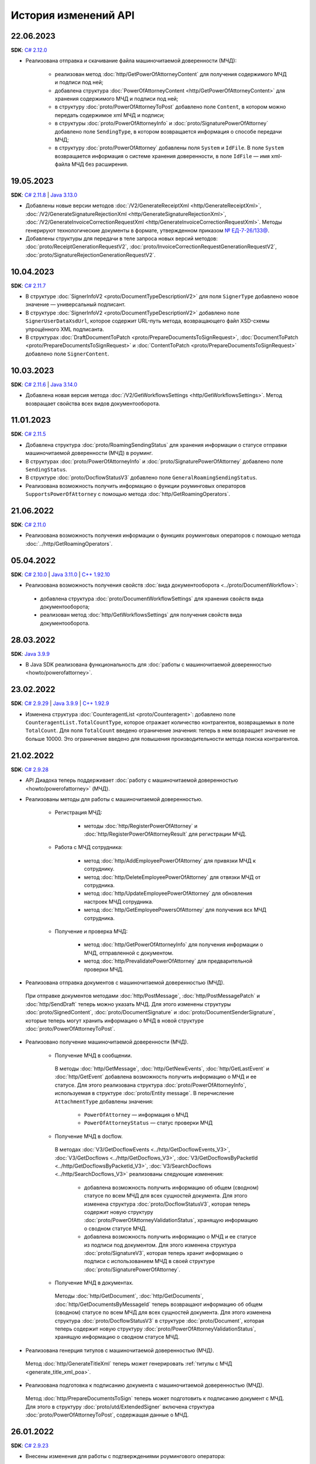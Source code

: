 ﻿История изменений API
=====================

22.06.2023
----------
**SDK**: `C# 2.12.0 <https://github.com/diadoc/diadocsdk-csharp/releases/tag/versions%2F2.12.0>`__

- Реализована отправка и скачивание файла машиночитаемой доверенности (МЧД):

	- реализован метод :doc:`http/GetPowerOfAttorneyContent` для получения содержимого МЧД и подписи под ней;
	- добавлена структура :doc:`PowerOfAttorneyContent <http/GetPowerOfAttorneyContent>` для хранения содержимого МЧД и подписи под ней;
	- в структуру :doc:`proto/PowerOfAttorneyToPost` добавлено поле ``Content``, в котором можно передать содержимое xml МЧД и подписи;
	- в структуры :doc:`proto/PowerOfAttorneyInfo` и :doc:`proto/SignaturePowerOfAttorney` добавлено поле ``SendingType``, в котором возвращается информация о способе передачи МЧД;
	- в структуру :doc:`proto/PowerOfAttorney` добавлены поля ``System`` и ``IdFile``. В поле ``System`` возвращается информация о системе хранения доверенности, в поле ``IdFile`` — имя xml-файла МЧД без расширения.

19.05.2023
----------
**SDK**: `C# 2.11.8 <https://github.com/diadoc/diadocsdk-csharp/releases/tag/versions%2F2.11.8>`__ | `Java 3.13.0 <https://github.com/diadoc/diadocsdk-java/releases/tag/versions%2F3.13.0>`__

- Добавлены новые версии методов :doc:`/V2/GenerateReceiptXml <http/GenerateReceiptXml>`, :doc:`/V2/GenerateSignatureRejectionXml <http/GenerateSignatureRejectionXml>`, :doc:`/V2/GenerateInvoiceCorrectionRequestXml <http/GenerateInvoiceCorrectionRequestXml>`. Методы генерируют технологические документы в формате, утвержденном приказом `№ ЕД-7-26/133@ <https://www.nalog.gov.ru/rn77/about_fts/docs/13194601/>`__.
- Добавлены структуры для передачи в теле запроса новых версий методов: :doc:`proto/ReceiptGenerationRequestV2`, :doc:`proto/InvoiceCorrectionRequestGenerationRequestV2`, :doc:`proto/SignatureRejectionGenerationRequestV2`.

10.04.2023
----------
**SDK**: `C# 2.11.7 <https://github.com/diadoc/diadocsdk-csharp/releases/tag/versions%2F2.11.7>`__

- В структуре :doc:`SignerInfoV2 <proto/DocumentTypeDescriptionV2>` для поля ``SignerType`` добавлено новое значение — универсальный подписант.
- В структуре :doc:`SignerInfoV2 <proto/DocumentTypeDescriptionV2>` добавлено поле ``SignerUserDataXsdUrl``, которое содержит URL-путь метода, возвращающего файл XSD-схемы упрощённого XML подписанта.
- В структурах :doc:`DraftDocumentToPatch <proto/PrepareDocumentsToSignRequest>`, :doc:`DocumentToPatch <proto/PrepareDocumentsToSignRequest>` и :doc:`ContentToPatch <proto/PrepareDocumentsToSignRequest>` добавлено поле ``SignerContent``.

10.03.2023
----------
**SDK**: `C# 2.11.6 <https://github.com/diadoc/diadocsdk-csharp/releases/tag/versions%2F2.11.6>`__ | `Java 3.14.0 <https://github.com/diadoc/diadocsdk-java/releases/tag/versions%2F3.14.0>`__

- Добавлена новая версия метода :doc:`/V2/GetWorkflowsSettings <http/GetWorkflowsSettings>`. Метод возвращает свойства всех видов документооборота.

11.01.2023
----------
**SDK**: `C# 2.11.5 <https://github.com/diadoc/diadocsdk-csharp/releases/tag/versions%2F2.11.5>`__

- Добавлена структура :doc:`proto/RoamingSendingStatus` для хранения информации о статусе отправки машиночитаемой доверенности (МЧД) в роуминг.
- В структурах :doc:`proto/PowerOfAttorneyInfo` и :doc:`proto/SignaturePowerOfAttorney` добавлено поле ``SendingStatus``.
- В структуре :doc:`proto/DocflowStatusV3` добавлено поле ``GeneralRoamingSendingStatus``.
- Реализована возможность получить информацию о функции роуминговых операторов ``SupportsPowerOfAttorney`` с помощью метода :doc:`http/GetRoamingOperators`.

21.06.2022
----------
**SDK**: `C# 2.11.0 <https://github.com/diadoc/diadocsdk-csharp/releases/tag/versions%2F2.11.0>`__

- Реализована возможность получения информации о функциях роуминговых операторов с помощью метода :doc:`../http/GetRoamingOperators`.

05.04.2022
----------
**SDK**: `C# 2.10.0 <https://github.com/diadoc/diadocsdk-csharp/releases/tag/versions%2F2.10.0>`__ | `Java 3.11.0 <https://github.com/diadoc/diadocsdk-java/releases/tag/versions%2F3.11.0>`__ | `C++ 1.92.10 <https://github.com/diadoc/diadocsdk-cpp/releases/tag/versions%2F1.92.10>`__

- Реализована возможность получения свойств :doc:`вида документооборота <../proto/DocumentWorkflow>`:

 - добавлена структура :doc:`proto/DocumentWorkflowSettings` для хранения свойств вида документооборота;
 - реализован метод :doc:`http/GetWorkflowsSettings` для получения свойств вида документооборота.
 

28.03.2022
----------
**SDK**: `Java 3.9.9 <https://github.com/diadoc/diadocsdk-java/releases/tag/versions%2F3.9.9>`__

- В Java SDK реализована функциональность для :doc:`работы с машиночитаемой доверенностью <howto/powerofattorney>`.


23.02.2022
----------
**SDK**: `C# 2.9.29 <https://github.com/diadoc/diadocsdk-csharp/releases/tag/versions%2F2.9.29>`__ | `Java 3.9.9 <https://github.com/diadoc/diadocsdk-java/releases/tag/versions%2F3.9.9>`__ | `C++ 1.92.9 <https://github.com/diadoc/diadocsdk-cpp/releases/tag/versions%2F1.92.9>`__

- Изменена структура :doc:`CounteragentList <proto/Counteragent>`: добавлено поле ``CounteragentList.TotalCountType``, которое отражает количество контрагентов, возвращаемых в поле ``TotalCount``. Для поля ``TotalCount`` введено ограничение значения: теперь в нем возвращает значение не больше 10000. Это ограничение введено для повышения производительности метода поиска контрагентов.


21.02.2022
----------
**SDK**: `C# 2.9.28 <https://github.com/diadoc/diadocsdk-csharp/releases/tag/versions%2F2.9.28>`__

- API Диадока теперь поддерживает :doc:`работу с машиночитаемой доверенностью <howto/powerofattorney>` (МЧД).

- Реализованы методы для работы с машиночитаемой доверенностью.

	- Регистрация МЧД:
	
		- методы :doc:`http/RegisterPowerOfAttorney` и :doc:`http/RegisterPowerOfAttorneyResult` для регистрации МЧД.
		
	- Работа с МЧД сотрудника:
	
		- метод :doc:`http/AddEmployeePowerOfAttorney` для привязки МЧД к сотруднику.
		- метод :doc:`http/DeleteEmployeePowerOfAttorney` для отвязки МЧД от сотрудника.
		- метод :doc:`http/UpdateEmployeePowerOfAttorney` для обновления настроек МЧД сотрудника.
		- метод :doc:`http/GetEmployeePowersOfAttorney` для получения всх МЧД сотрудника.
		
	- Получение и проверка МЧД:
	
		- метод :doc:`http/GetPowerOfAttorneyInfo` для получения информации о МЧД, отправленной с документом.
		- метод :doc:`http/PrevalidatePowerOfAttorney` для предварительной проверки МЧД.

- Реализована отправка документов с машиночитаемой доверенностью (МЧД).

 При отправке документов методами :doc:`http/PostMessage`, :doc:`http/PostMessagePatch` и :doc:`http/SendDraft` теперь можно указать МЧД. Для этого изменены структуры :doc:`proto/SignedContent`, :doc:`proto/DocumentSignature` и :doc:`proto/DocumentSenderSignature`, которые теперь могут хранить информацию о МЧД в новой структуре :doc:`proto/PowerOfAttorneyToPost`.

- Реализовано получение машиночитаемой доверенности (МЧД).

	- Получение МЧД в сообщении.

	 В методы :doc:`http/GetMessage`, :doc:`http/GetNewEvents`, :doc:`http/GetLastEvent` и :doc:`http/GetEvent` добавлена возможность получить информацию о МЧД и ее статусе. Для этого реализована структура :doc:`proto/PowerOfAttorneyInfo`, используемая в структуре :doc:`proto/Entity message`.
	 В перечисление ``AttachmentType`` добавлены значения:

		- ``PowerOfAttorney`` — информация о МЧД
		- ``PowerOfAttorneyStatus`` — статус проверки МЧД

	- Получение МЧД в docflow.

	 В методах :doc:`V3/GetDocflowEvents <../http/GetDocflowEvents_V3>`, :doc:`V3/GetDocflows <../http/GetDocflows_V3>`, :doc:`V3/GetDocflowsByPacketId <../http/GetDocflowsByPacketId_V3>`, :doc:`V3/SearchDocflows <../http/SearchDocflows_V3>` реализованы следующие изменения:

		- добавлена возможность получить информацию об общем (сводном) статусе по всем МЧД для всех сущностей документа. Для этого изменена структура :doc:`proto/DocflowStatusV3`, которая теперь содержит новую структуру :doc:`proto/PowerOfAttorneyValidationStatus`, хранящую информацию о сводном статусе МЧД.
		- добавлена возможность получить информацию о МЧД и ее статусе из подписи под документом. Для этого изменена структура :doc:`proto/SignatureV3`, которая теперь хранит информацию о подписи с использованием МЧД в своей структуре :doc:`proto/SignaturePowerOfAttorney`.

	- Получение МЧД в документах.

	 Методы :doc:`http/GetDocument`, :doc:`http/GetDocuments`, :doc:`http/GetDocumentsByMessageId` теперь возвращают информацию об общем (сводном) статусе по всем МЧД для всех сущностей документа. Для этого изменена структура :doc:`proto/DocflowStatusV3` в структуре :doc:`proto/Document`, которая теперь содержит новую структуру :doc:`proto/PowerOfAttorneyValidationStatus`, хранящую информацию о сводном статусе МЧД.
	 
- Реализована генерция титулов с машиночитаемой доверенностью (МЧД).

 Метод :doc:`http/GenerateTitleXml` теперь может генерировать :ref:`титулы с МЧД <generate_title_xml_poa>`.
 
- Реализована подготовка к подписанию документа с машиночитаемой доверенностью (МЧД).
 
 Метод :doc:`http/PrepareDocumentsToSign` теперь может подготовить к подписанию документ с МЧД. Для этого в структуру :doc:`proto/utd/ExtendedSigner` включена структура :doc:`proto/PowerOfAttorneyToPost`, содержащая данные о МЧД.


26.01.2022
----------
**SDK**: `C# 2.9.23 <https://github.com/diadoc/diadocsdk-csharp/releases/tag/versions%2F2.9.23>`__

- Внесены изменения для работы с подтверждениями роумингового оператора:

 - Добавлен новый тип вложения :doc:`AttachmentType <proto/Entity message>` — ``RoamingConfirmation``. Он представляет собой подтверждение оператора, отправленное в роуминг или полученное из роуминга.
 - В структуру :doc:`proto/ConfirmationDocflow` добавлено новое поле ``RoamingConfirmation``. Оно содержит подтверждение оператора, отправленное в роуминг или полученное из роуминга, представленное структурой :doc:`OperatorConfirmationDocflow`.


06.10.2021
----------
**SDK**: `C# 2.9.22 <https://github.com/diadoc/diadocsdk-csharp/releases/tag/versions%2F2.9.22>`__ | `Java 3.9.8 <https://github.com/diadoc/diadocsdk-java/releases/tag/versions%2F3.9.8>`__ | `C++ 1.92.8 <https://github.com/diadoc/diadocsdk-cpp/releases/tag/versions%2F1.92.8>`__

- Добавлена новая версия метода :doc:`/V2/GenerateRevocationRequestXml <http/GenerateRevocationRequestXml>`. Метод позволяет сгенерировать предложение об аннулировании версии 1.02. Если получатель ПоА в роуминге, то метод сгенерирует ту версию, которую поддерживает оператор.


05.10.2021
----------
**SDK**: `C# 2.9.21 <https://github.com/diadoc/diadocsdk-csharp/releases/tag/versions%2F2.9.21>`__

- В структуру :doc:`http/utd/ExtendedSignerDetailsV2` добавлено значение ``Ucd736Buyer``  для поддержки формата приказа №736.


20.09.2021
----------
**SDK**: `C# 2.9.20 <https://github.com/diadoc/diadocsdk-csharp/releases/tag/versions%2F2.9.20>`__

- Для титула покупателя ``UniversalCorrectionDocumentBuyerTitle`` добавлены методы ``UseSignerDetails`` и ``UseSignerReference``, с помощью которых можно задать объекту значения полей ``SignerDetails`` и ``SignerReference`` соответственно.


01.09.2021
----------
**SDK**: `C# 2.9.19 <https://github.com/diadoc/diadocsdk-csharp/releases/tag/versions%2F2.9.19>`__

- Добавлена новая версия метода :doc:`/V7/GetNewEvents <http/GetNewEvents>` для получения ленты событий по ящику.
- Для методов :doc:`/V7/GetNewEvents <http/GetNewEvents>` и :doc:`http/GetDocflowEvents_V3` добавлены новые условия фильтрации по критериям:

 - подразделение,
 - тип документа,
 - тип сообщения (письмо, черновик, шаблон),
 - контрагент,
 - направление документооборота (входящий, исходящий, внутренний),
 - время возникновения события.


19.07.2021
----------
**SDK**: `C++ 1.92.6 <https://github.com/diadoc/diadocsdk-cpp/releases/tag/versions%2F1.92.6>`__

- Добавлен метод :doc:`http/GetMyCertificates`, который позволяет получить информацию о сертификатах сотрудника.


29.06.2021
----------
**SDK**: `C# 2.9.15 <https://github.com/diadoc/diadocsdk-csharp/releases/tag/versions%2F2.9.15>`__

- Добавлены функции документов ``ucd736_05_01_02`` и ``utd820_05_01_02_hyphen`` по приказам №736 и №820.  


25.06.2021
----------
**SDK**: `C# 2.9.14 <https://github.com/diadoc/diadocsdk-csharp/releases/tag/versions%2F2.9.14>`__ | `Java 3.9.7 <https://github.com/diadoc/diadocsdk-java/releases/tag/versions%2F3.9.7>`__ | `C++ 1.92.4 <https://github.com/diadoc/diadocsdk-cpp/releases/tag/versions%2F1.92.4>`__

- Добавленое поле :doc:`../proto/ConfirmationDocflow` в структуру :doc:`../proto/AmendmentRequestDocflow`.


20.05.2021
----------
**SDK**: `C# 2.9.13 <https://github.com/diadoc/diadocsdk-csharp/releases/tag/versions%2F2.9.13>`__

- Добавлены структуры для поддержки документов в формате приказа №736 и примеры их использования.


04.05.2021
----------
**SDK**: `C# 2.9.12 <https://github.com/diadoc/diadocsdk-csharp/releases/tag/versions%2F2.9.12>`__ | `Java 3.9.6 <https://github.com/diadoc/diadocsdk-java/releases/tag/versions%2F3.9.6>`__ | `C++ 1.92.3 <https://github.com/diadoc/diadocsdk-cpp/releases/tag/versions%2F1.92.3>`__

- Добавлен текстовый статус документа :doc:`../proto/DocflowStatusV3` в структуры :doc:`../proto/Document` и :doc:`../proto/DocflowV3`.


23.03.2021
----------
**SDK**: `C# 2.9.9 <https://github.com/diadoc/diadocsdk-csharp/releases/tag/versions%2F2.9.9>`__ | `Java 3.9.4 <https://github.com/diadoc/diadocsdk-java/releases/tag/versions%2F3.9.4>`__ | `C++ 1.92.2 <https://github.com/diadoc/diadocsdk-cpp/releases/tag/versions%2F1.92.2>`__

- Добавлен признак возможности использовать шаблон больше одного раза.


17.03.2021
----------
**SDK**: `C# 2.9.8 <https://github.com/diadoc/diadocsdk-csharp/releases/tag/versions%2F2.9.8>`__ | `Java 3.9.3 <https://github.com/diadoc/diadocsdk-java/releases/tag/versions%2F3.9.3>`__ | `C++ 1.92.1 <https://github.com/diadoc/diadocsdk-cpp/releases/tag/versions%2F1.92.1>`__

- В структуре :doc:`../proto/Document` добавлена информация о промежуточном получателе: ``ProxyBoxId`` и ``ProxyDepartmentId``.


17.02.2021
----------
**SDK**: `C# 2.9.5 <https://github.com/diadoc/diadocsdk-csharp/releases/tag/versions%2F2.9.5>`__ | `Java 3.9.0 <https://github.com/diadoc/diadocsdk-java/releases/tag/versions%2F3.9.0>`__ | `C++ 1.92.0 <https://github.com/diadoc/diadocsdk-cpp/releases/tag/versions%2F1.92.0>`__

- Метод :doc:`http/GetDocumentTypes` заменен второй версией.


10.12.2020
----------
**SDK**: `C# 2.9.0 <https://github.com/diadoc/diadocsdk-csharp/releases/tag/versions%2F2.9.0>`__ | `Java 3.8.0 <https://github.com/diadoc/diadocsdk-java/releases/tag/versions%2F3.8.0>`__ | `C++ 1.91.0 <https://github.com/diadoc/diadocsdk-cpp/releases/tag/versions%2F1.91.0>`__

- Подготовка клиентов для работы с возможностями частичной приемки.


07.12.2020
----------
**SDK**: `C# 2.8.5 <https://github.com/diadoc/diadocsdk-csharp/releases/tag/versions%2F2.8.5>`__ | `Java 3.7.4 <https://github.com/diadoc/diadocsdk-java/releases/tag/versions%2F3.7.4>`__ | `C++ 1.90.0 <https://github.com/diadoc/diadocsdk-cpp/releases/tag/versions%2F1.90.0>`__

- В структуры :doc:`../proto/Message` и :doc:`../proto/MessagePatch` добавлена структура ``RevocationRequestInfo``, позволяющая получить информацию о запросе аннулирования.


05.11.2020
----------
**SDK**: `C# 2.8.4 <https://github.com/diadoc/diadocsdk-csharp/releases/tag/versions%2F2.8.4>`__ | `Java 3.7.3 <https://github.com/diadoc/diadocsdk-java/releases/tag/versions%2F3.7.3>`__ | `C++ 1.89.0 <https://github.com/diadoc/diadocsdk-cpp/releases/tag/versions%2F1.89.0>`__

- В структуре :doc:`../proto/TemplateToPost` добавлены поля ``MessageProxyBoxId`` и ``MessageProxyDepartmentId`` для указания промежуточного получателя документа, который создается из шаблона. ``MessageProxyBoxId`` и ``MessageProxyDepartmentId`` возвращаются в :doc:`../proto/Template` и :doc:`../proto/TemplateToLetterTransformationInfo`.


24.08.2020
----------
**SDK**: `C# 2.7.0 <https://github.com/diadoc/diadocsdk-csharp/releases/tag/versions%2F2.7.0>`__ | `Java 3.5.0 <https://github.com/diadoc/diadocsdk-java/releases/tag/versions%2F3.5.0>`__ | `C++ 1.86.0 <https://github.com/diadoc/diadocsdk-cpp/releases/tag/versions%2F1.86.0>`__

- В структуре :doc:`../proto/TemplateDocumentAttachment` добавлено поле ``CustomData``.


27.07.2020
----------
**SDK**: `C# 2.6.0 <https://github.com/diadoc/diadocsdk-csharp/releases/tag/versions%2F2.6.0>`__ | `Java 3.4.0 <https://github.com/diadoc/diadocsdk-java/releases/tag/versions%2F3.4.0>`__ | `C++ 1.85.0 <https://github.com/diadoc/diadocsdk-cpp/releases/tag/versions%2F1.85.0>`__

- В метод :doc:`http/GetOrganizationsByInnList` добавлена инфомация о приглашении контрагента.


30.06.2020
----------
**SDK**: `C# 2.3.0 <https://github.com/diadoc/diadocsdk-csharp/releases/tag/versions%2F2.3.0>`__

- Структура ``DocflowV3`` добавлена в COM API.


24.01.2020
----------
**SDK**: `Java 3.2.1 <https://github.com/diadoc/diadocsdk-java/releases/tag/versions%2F3.2.1>`__

- Удален устаревший код. Убрана обратная совместимость с версией 2.*.*.


20.05.2020
----------
**SDK**: `C# 2.2.0 <https://github.com/diadoc/diadocsdk-csharp/releases/tag/versions%2F2.2.0>`__ | `Java 3.2.0 <https://github.com/diadoc/diadocsdk-java/releases/tag/versions%2F3.2.0>`__ | `C++ 1.83.0 <https://github.com/diadoc/diadocsdk-cpp/releases/tag/versions%2F1.83.0>`__

- Добавлено поле ``SupportsAmendmentRequest`` в ответ метода :doc:`http/GetDocumentTypes`.
- Добавлены значения в структуры :doc:`http/utd/ExtendedSignerDetailsV2` и :doc:`proto/DocumentTitleType` для поддержки версий формата приказа №423.
- Добавлены значения ``SignerPowers`` и ``SignerStatus`` в структуры :doc:`proto/utd/ExtendedSigner` и :doc:`proto/utd/ExtendedSignerDetailsToPost`.


24.01.2020
----------
**SDK**: `C# 2.0.0 <https://github.com/diadoc/diadocsdk-csharp/releases/tag/versions%2F2.0.0>`__

- Добавлена поддержка .NET Standard.


26.12.2019
----------
**SDK**: `Java 3.0.0 <https://github.com/diadoc/diadocsdk-java/releases/tag/versions%2F3.0.0>`__

- Выполнен глобальный рефакторинг Java SDK, в котором переработано внутреннее устройство библиотеки, обновлены зависимости и произведены некоторые breaking changes.
- Добавлена поддержка подписания по ГОСТ 2012 в ``CertificateHelper``. Библиотека сама определяет ГОСТ сертификата, и подписывает соответствующим алгоритмом.
- Выполнено изменение контракта ошибок: сейчас любая ошибка оборачивается в тип ``DiadocSdkException``.
- Добавлены доменные клиенты, обратиться к которым можно через корневой объект ``DiadocApi``. Методы перемещены по соответствующим доменным клиентам, а в старых методах сделаны перевызовы. Все старые методы помечены ``Deprecated``, и будут удалены в ближайшее время.
- Breaking changes:

 - тип ``GeneratedFile`` перемещен в пакет ``Diadoc.Api.httpClient``;
 - тип ``DiadocErrorException`` переименоват в ``DiadocException``;
 - тип ``DocumentsFilter`` перемещен в пакет ``Diadoc.Api.document``. Изменен его интерфейс: удалены публичные поля, вместо них добавлены fluent setters;
 - в классе ``CertificateHelper`` методы переименованы на camelCase нотацию.


24.12.2019
----------
**SDK**: `C# 1.87.0 <https://github.com/diadoc/diadocsdk-csharp/releases/tag/versions%2F1.87.0>`__ | `Java 2.21.0 <https://github.com/diadoc/diadocsdk-java/releases/tag/versions%2F2.21.0>`__ | `C++ 1.82.0 <https://github.com/diadoc/diadocsdk-cpp/releases/tag/versions%2F1.82.0>`__

- Добавлен метод :doc:`http/PostTemplatePatch`, который позволяет отправлять дополнения к шаблонам документов.
- Добавлена возможность с помощью этого метода и структуры :ref:`TemplateRefusalAttachment <template-refusal-attachment>` выполнить отзыв или отклонение шаблона.
- В структуры :doc:`proto/Entity message` и :ref:`DocumentTemplateInfo <document-template-info>` добавлена информация об отзыве и отклонении шаблона.


13.12.2019
----------
**SDK**: `C# 1.86.0 <https://github.com/diadoc/diadocsdk-csharp/releases/tag/versions%2F1.86.0>`__ | `Java 2.20.0 <https://github.com/diadoc/diadocsdk-java/releases/tag/versions%2F2.20.0>`__ | `C++ 1.81.0 <https://github.com/diadoc/diadocsdk-cpp/releases/tag/versions%2F1.81.0>`__

- Добавлен метод :doc:`http/DetectDocumentTitles`, который позволяет определить возможные типы документа у конкретного файла.


12.12.2019
----------
**SDK**: `C# 1.85.3 <https://github.com/diadoc/diadocsdk-csharp/releases/tag/versions%2F1.85.3>`__ | `Java 2.19.1 <https://github.com/diadoc/diadocsdk-java/releases/tag/versions%2F2.19.1>`__

- Следующие методы теперь могут возвращать неточное количество событий ``TotalCount``:

 - :doc:`http/GetNewEvents`
 - :doc:`http/GetDocflowEvents`
 - :doc:`http/GetDocflowEvents_V3`
 - :doc:`http/GetForwardedDocumentEvents`


25.11.2019
----------
**SDK**: `C# 1.85.0 <https://github.com/diadoc/diadocsdk-csharp/releases/tag/versions%2F1.85.0>`__

- Добавлен метод :doc:`http/GetMyCertificates`, который позволяет получить информацию о сертификатах сотрудника.


30.09.2019
----------
**SDK**: `C# 1.84.0 <https://github.com/diadoc/diadocsdk-csharp/releases/tag/versions%2F1.84.0>`__ | `Java 2.19.0 <https://github.com/diadoc/diadocsdk-java/releases/tag/versions%2F2.19.0>`__ | `C++ 1.80.0 <https://github.com/diadoc/diadocsdk-cpp/releases/tag/versions%2F1.80.0>`__

- Добавлен метод :doc:`http/GenerateReceiptXml`, который генерирует извещение о получении на любую сущность в документообороте, для которой оно требуется.
- Для обратной совместимости старые URL-адреса ``GenerateDocumentReceiptXml`` и ``GenerateInvoiceDocumentReceiptXml`` расширены и поддерживают весь функционал нового метода.


17.09.2019
----------
**SDK**: `C# 1.82.1 <https://github.com/diadoc/diadocsdk-csharp/releases/tag/versions%2F1.82.1>`__

- Добавлена новая версия ``utd820_05_01_01_hyphen`` для всех типов документов, поддерживающих формат приказа №820: счета-фактуры и их исправления, акты, накладные, УПД, иУПД. Версия полностью совместима с ``utd820_05_01_01``. Отличается только генерация и парсинг. Теперь при генерации необходимо явно задать следующие атрибуты и при парсинге учитывать наличие этих атрибутов в ``UserDataXML``:

 - *ДефНомИспрСчФ*
 - *ДефДатаИспрСчФ*
 - *ДефОКЕИ_Тов*
 - *ДефСтТовУчНал*
 - *ДефСтТовУчНалВсего*
 - *ДефКодПроисх*
 - *ДефИННЮЛ*
 - *ДефИННФЛ*
 - *ДефНДС*.
 
 Также можно явно указывать ФНС-идентификаторы отправителя (*ИдОтпр*) и получателя (*ИдПол*). Может быть полезно в случаях, когда в документе указано несколько продавцов (элемент xml *СвПрод*) или покупателей (*СвПокуп*), и нужно явно определить, кто из них является участником документооборота.
 Подробные отличия можно посмотреть в XSD-схеме, доступной в поле *UserDataXSD* ответа метода :doc:`http/GetDocumentTypes`.
 
- Для C# SDK добавлена кодогенерация новой XSD, доступной по `ссылке <https://github.com/diadoc/diadocsdk-csharp/blob/master/src/DataXml/Utd820/Hyphens/ON_NSCHFDOPPR_UserContract_820_05_01_01_Hyphen.cs>`__.


17.09.2019
----------
**SDK**: `C# 1.82.0 <https://github.com/diadoc/diadocsdk-csharp/releases/tag/versions%2F1.82.0>`__ | `Java 2.17.0 <https://github.com/diadoc/diadocsdk-java/releases/tag/versions%2F2.17.0>`__ | `C++ 1.78.2 <https://github.com/diadoc/diadocsdk-cpp/releases/tag/versions%2F1.78.2>`__ 

- Добавлена новая версия метода :doc:`http/Authenticate` с универсальным контрактом, в котором все данные для аутентификации передаются в теле POST запроса.


06.09.2019
----------
**SDK**: `C# 1.81.0 <https://github.com/diadoc/diadocsdk-csharp/releases/tag/versions%2F1.81.0>`__ | `Java 2.16.1 <https://github.com/diadoc/diadocsdk-java/releases/tag/versions%2F2.16.0>`__ | `C++ 1.78.2 <https://github.com/diadoc/diadocsdk-cpp/releases/tag/versions%2F1.78.0>`__

- В возвращаемое значение метода :doc:`http/AcquireCounteragentResult` добавлено поле ``InvitationDocumentId``.
- В структуре :doc:`proto/Counteragent` добавлено поле ``InvitationDocumentId``.


27.08.2019
----------
**SDK**: `Java 2.16.0 <https://github.com/diadoc/diadocsdk-java/releases/tag/versions%2F2.16.0>`__ | `C++ 1.78.0 <https://github.com/diadoc/diadocsdk-cpp/releases/tag/versions%2F1.78.0>`__

- В Java и C++ SDK добавлен метод :doc:`http/GenerateTitleXml`, позволяющий сгенерировать любой титул любого типа документа.
- В Java и C++ SDK в структуре :doc:`DocumentTitle <proto/DocumentTypeDescription>` добавлено поле ``Index`` для обозначения порядкового номера титула в документе.


16.08.2019
----------
**SDK**: `C# 1.80.0 <https://github.com/diadoc/diadocsdk-csharp/releases/tag/versions%2F1.80.0>`__ | `Java 2.15.0 <https://github.com/diadoc/diadocsdk-java/releases/tag/versions%2F2.15.0>`__ | `C++ 1.77.0 <https://github.com/diadoc/diadocsdk-cpp/releases/tag/versions%2F1.77.0>`__

- Добавлен метод :doc:`http/GetLastEvent`, возвращающий последнее событие в ящике.


15.08.2019
----------
**SDK**: `C# 1.79.0 <https://github.com/diadoc/diadocsdk-csharp/releases/tag/versions%2F1.79.0>`__ 

- В C# SDK добавлен метод :doc:`http/GenerateTitleXml`, позволяющий сгенерировать любой титул любого типа документа.
- В C# SDK в структуре :doc:`DocumentTitle <proto/DocumentTypeDescription>` добавлено поле ``Index`` для обозначения порядкового номера титула в документе.


05.08.2019
----------
**SDK**: `C# 1.78.0 <https://github.com/diadoc/diadocsdk-csharp/releases/tag/versions%2F1.78.0>`__ | `Java 2.14.0 <https://github.com/diadoc/diadocsdk-java/releases/tag/versions%2F2.14.0>`__ | `C++ 1.76.0 <https://github.com/diadoc/diadocsdk-cpp/releases/tag/versions%2F1.76.0>`__

- В метод :doc:`http/utd/GenerateUniversalTransferDocumentXmlForSeller` добавлен опциональный параметр ``documentVersion``.


14.07.2019
----------
**SDK**: `C# 1.77.0 <https://github.com/diadoc/diadocsdk-csharp/releases/tag/versions%2F1.77.0>`__ | `Java 2.13.0 <https://github.com/diadoc/diadocsdk-java/releases/tag/versions%2F2.13.0>`__ | `C++ 1.75.0 <https://github.com/diadoc/diadocsdk-cpp/releases/tag/versions%2F1.75.0>`__

- Добавлен метод :doc:`http/DetectCustomPrintForms`, возвращающий информацию о наличии у документа нестандратной печатной формы.
- Свойство ``HasCustomPrintForms`` структуры :doc:`proto/Document` объявлено устаревшим и больше не заполняется (всегда возвращается ``false``).


09.07.2019
----------
**SDK**: `C# 1.76.0 <https://github.com/diadoc/diadocsdk-csharp/releases/tag/versions%2F1.76.0>`__ | `Java 2.12.0 <https://github.com/diadoc/diadocsdk-java/releases/tag/versions%2F2.12.0>`__ | `C++ 1.74.0 <https://github.com/diadoc/diadocsdk-cpp/releases/tag/versions%2F1.74.0>`__

- Добавлен метод :doc:`http/GetMyEmployee`, возвращающий информацию о текущем сотруднике организации.
- Метод :doc:`http/GetMyPermissions` объявлен устаревшим.
- Добавлена возможность управлять правом сотрудника удалять документы и черновики и восстанавливать документы с помощью метода :doc:`proto/EmployeePermissions`. В структуре :doc:`proto/OrganizationUserPermissions` добавлен флаг ``CanDeleteRestoreDocuments``.


09.07.2019
----------
**SDK**: `C# 1.75.0 <https://github.com/diadoc/diadocsdk-csharp/releases/tag/versions%2F1.75.0>`__ | `Java 2.11.1 <https://github.com/diadoc/diadocsdk-java/releases/tag/versions%2F2.11.1>`__ | `C++ 1.73.0 <https://github.com/diadoc/diadocsdk-cpp/releases/tag/versions%2F1.73.0>`__

- Поле ``TransferDocDetails`` в структуре :doc:`EventContent <proto/utd/UniversalCorrectionDocumentSellerTitleInfo>`, соответствующее атрибуту *ПередатДокум* в УКД, стало необязательным.


05.07.2019
----------
**SDK**: `C# 1.74.0 <https://github.com/diadoc/diadocsdk-csharp/releases/tag/1.74>`__ | `Java 2.10.0 <https://github.com/diadoc/diadocsdk-java/releases/tag/2.10.0>`__ | `C++ 1.72.0 <https://github.com/diadoc/diadocsdk-cpp/releases/tag/1.72.0>`__

- Добавлена возможность отправлять шаблоны из/в подразделение методом :doc:`http/PostTemplate`.
- Добавлена возможность перемещать шаблоны между подразделениями методом :doc:`http/MoveDocuments`.


11.06.2019
----------
**SDK**: `C# 1.73.0 <https://github.com/diadoc/diadocsdk-csharp/releases/tag/versions%2F1.73.0>`__ | `Java 2.9.0 <https://github.com/diadoc/diadocsdk-java/releases/tag/2.9.0>`__ | `C++ 1.71.0 <https://github.com/diadoc/diadocsdk-cpp/releases/tag/1.71.0>`__

- Обновлена версия методов :doc:`http/GetNewEvents` и :doc:`http/GetMessage`. Новая версия возвращает события по шаблонам :doc:`proto/Message` и :doc:`proto/MessagePatch`.
- В метод :doc:`http/GetDocflowEvents_V3` добавлена информация о шаблонах.


27.05.2019
----------
**SDK**: `C# 1.72.0 <https://github.com/diadoc/diadocsdk-csharp/releases/tag/versions/1.72.0>`__ | `Java 2.8.0 <https://github.com/diadoc/diadocsdk-java/releases/tag/versions/2.8.0>`__ | `C++ 1.70.0 <https://github.com/diadoc/diadocsdk-cpp/releases/tag/versions/1.70.0>`__

- Добавлена поддержка формата `приказа №820 <https://normativ.kontur.ru/document?moduleId=1&documentId=328588>`__:

 - через метод :doc:`http/GetDocumentTypes` можно найти версии с идентификатором ``utd820_05_01_01`` для всех типов документов, поддерживающих новый формат: счета-фактуры, акты, накладные, УПД, иУПД.
 - для генерации и парсинга документов новой версии доступны только обобщенные методы:
 
  - :doc:`http/GenerateSenderTitleXml`,
  - :doc:`http/GenerateRecipientTitleXml`,
  - :doc:`http/ParseTitleXml`.
  
- В структуры :doc:`proto/utd/ExtendedSigner` и :doc:`proto/DocumentTitleType` добавлены значения в для поддержки версий формата приказа №820.


16.05.2019
----------
**SDK**: `C# 1.71.0 <https://github.com/diadoc/diadocsdk-csharp/releases/tag/versions/1.71.0>`__ | `Java 2.7.0 <https://github.com/diadoc/diadocsdk-java/releases/tag/versions/2.7.0>`__ | `C++ 1.69.0 <https://github.com/diadoc/diadocsdk-cpp/releases/tag/versions/1.69.0>`__

- Добавлен метод :doc:`http/Organizations/GetOrganizationFeatures` для возвращения статуса блокировки ящика и прочих фич ящика.


14.05.2019
----------
**SDK**: `C# 1.70.0 <https://github.com/diadoc/diadocsdk-csharp/releases/tag/versions/1.70.0>`__ | `Java 2.6.0 <https://github.com/diadoc/diadocsdk-java/releases/tag/versions/2.6.0>`__ | `C++ 1.68.0 <https://github.com/diadoc/diadocsdk-cpp/releases/tag/versions/1.68.0>`__

- Добавлен метод :doc:`http/ParseTitleXml` для парсинга документа любой версии.


07.05.2019
----------
**SDK**: `C# 1.69.0 <https://github.com/diadoc/diadocsdk-csharp/releases/tag/versions/1.69.0>`__ | `Java 2.5.0 <https://github.com/diadoc/diadocsdk-java/releases/tag/versions/2.5.0>`__ | `C++ 1.67.0 <https://github.com/diadoc/diadocsdk-cpp/releases/tag/versions/1.67.0>`__

- Добавлены методы :doc:`http/Register` и :doc:`http/RegisterConfirm` для регистрации организации и сотрудника по сертификату.


24.04.2019
----------
**SDK**: `C# 1.68.0 <https://github.com/diadoc/diadocsdk-csharp/releases/tag/versions/1.68.0>`__ | `Java 2.4.0 <https://github.com/diadoc/diadocsdk-java/releases/tag/versions/2.4.0>`__

- В структуре :doc:`proto/DocflowV3`:

 - удалена структура ``ProxyResponseDocflow``;
 - изменена структура ``RecipientResponseDocflow``:
 
  - структура переименована в :doc:`proto/ParticipantResponseDocflow`;
  - поле ``RecipientTitle`` переименовано в ``Title``;
  - Поле ``RecipientResponseStatus`` переименовано ``ResponseStatus``;
  
 - удалено поле ``ProxyResponse = 3``, вместо него добавлено поле ``ProxyResponse = 11``, структура которого соответствует :doc:`proto/ParticipantResponseDocflow`.


23.04.2019
----------
**SDK**: `C# 1.67.0 <https://github.com/diadoc/diadocsdk-csharp/releases/tag/versions/1.67.0>`__ | `Java 2.3.0 <https://github.com/diadoc/diadocsdk-java/releases/tag/versions/2.3.0>`__

- В структуре :doc:`proto/DocflowV3` добавлены свойства, содержащие текстовые выдержки соответствующих документов.
- В структуре :doc:`proto/SignatureRejectionDocflow` добавлено свойство ``PlainText``, которое содержит текст сообщения об отказе в подписи.
- В структуре :doc:`proto/AmendmentRequestDocflow` добавлено свойство ``PlainText``, которое содержит текст запроса уточнения.
- В структуре :doc:`RevocationRequestDocflow <proto/RevocationDocflowV3>` добавлено свойство ``PlainText``, которое содержит текст запроса аннулирования.


09.03.2019
----------
**SDK**: `C# 1.65.0 <https://github.com/diadoc/diadocsdk-csharp/releases/tag/versions/1.65.0>`__ | `Java 2.1.0 <https://github.com/diadoc/diadocsdk-java/releases/tag/versions/2.1.0>`__ | `C++ 1.65.0 <https://github.com/diadoc/diadocsdk-cpp/releases/tag/versions/1.65.0>`__

- В структуре :doc:`ResolutionRequestType <proto/ResolutionRequest>` добавлен тип согласования ``Custom``.
- В структуре :doc:`ResolutionRequestInfo <proto/ResolutionRequest>` добавлено свойство ``Actions``, в котором перечислены доступные действия для запроса согласования.
- В структуре :doc:`ResolutionStatusType <proto/ResolutionStatus>` добавлен тип запроса согласования ``ActionsRequested``, который соответствует типу ``Custom``.
- В структуре :doc:`ResolutionStatus <proto/ResolutionDocflowV3>` добавлено свойство ``ActionsRequested``.
- В структуре :doc:`ResolutionRequestV3 <proto/ResolutionEntitiesV3>` добавлено свойство ``Actions``, в котором перечислены доступные действия для запроса согласования.


30.01.2019
----------
**SDK**: `Java 2.0.0 <https://github.com/diadoc/diadocsdk-java/releases/tag/versions/2.0.0>`__

- Обновлен JDK до версии 10.x
- Обновлен КриптоПро JCP до версии 2.0


15.01.2019
----------
**SDK**: `C# 1.64.0 <https://github.com/diadoc/diadocsdk-csharp/releases/tag/versions/1.64.0>`__ | `Java 1.64.0 <https://github.com/diadoc/diadocsdk-java/releases/tag/versions/1.64.0>`__ | `C++ 1.64.0 <https://github.com/diadoc/diadocsdk-cpp/releases/tag/versions/1.64.0>`__

- Добавлен метод :doc:`http/Departments/GetDepartment` для получения информацию о подразделении организации.
- Добавлен метод :doc:`http/Departments/GetDepartments` для получения списка подразделений организации.
- Добавлен метод :doc:`http/Departments/CreateDepartment` для создания подразделения организации.
- Добавлен метод :doc:`http/Departments/UpdateDepartment` для обновления подразделения организации.
- Добавлен метод :doc:`http/Departments/DeleteDepartment` для удаления подразделения организации.


26.12.2018
----------
**SDK**: `C# 1.63.0 <https://github.com/diadoc/diadocsdk-csharp/releases/tag/versions/1.63.0>`__ | `Java 1.63.0 <https://github.com/diadoc/diadocsdk-java/releases/tag/versions/1.63.0>`__ | `C++ 1.63.0 <https://github.com/diadoc/diadocsdk-cpp/releases/tag/versions/1.63.0>`__

- Добавлена возможность блокировки сотрудников в организации. Для этого расширены структуры:

 - :doc:`proto/EmployeePermissions`,
 - :doc:`EmployeePermissionsPatch <proto/EmployeeToUpdate>`,
 - :doc:`proto/OrganizationUserPermissions`.


24.12.2018
----------
**SDK**: `C# 1.62.1 <https://github.com/diadoc/diadocsdk-csharp/releases/tag/versions/1.62.1>`__ | `Java 1.62.1 <https://github.com/diadoc/diadocsdk-java/releases/tag/versions/1.62.1>`__ | `C++ 1.62.1 <https://github.com/diadoc/diadocsdk-cpp/releases/tag/versions/1.62.1>`__

- Следующие методы генерации и парсинга документов получили поддержку ставки 20%:

 - :doc:`http/GenerateInvoiceXml` — для генерации счетов-фактур,
 - :doc:`http/GenerateTorg12XmlForSeller` — для генерации документов в формате приказа 551,
 - :doc:`http/GenerateAcceptanceCertificateXmlForSeller` — для генерации документов в формате приказа 552,
 - :doc:`http/utd/GenerateUniversalTransferDocumentXmlForSeller` — для генерации документов в форматах УПД и УКД,
 - :doc:`http/ParseInvoiceXml` — для парсинга счетов-фактур,
 - :doc:`http/ParseTorg12SellerTitleXml` — для парсинга документов в формате приказа 551,
 - :doc:`http/ParseAcceptanceCertificateSellerTitleXml` — для парсинга документов в формате приказа 552,
 - :doc:`http/utd/ParseUniversalTransferDocumentSellerTitleXml` — для парсинга документов в формате УПД,
 - :doc:`http/utd/ParseUniversalCorrectionDocumentSellerTitleXml` — для парсинга документов в формате УКД.


14.12.2018
----------
**SDK**: `C# 1.62.0 <https://github.com/diadoc/diadocsdk-csharp/releases/tag/versions/1.62.0>`__ | `Java 1.62.0 <https://github.com/diadoc/diadocsdk-java/releases/tag/versions/1.62.0>`__ | `C++ 1.62.0 <https://github.com/diadoc/diadocsdk-cpp/releases/tag/versions/1.62.0>`__

- Добавлено поле ``Version`` в следующие структуры:

 - :doc:`proto/DocumentInfo`
 - :doc:`proto/Document`
 - :doc:`Entity <proto/Entity message>`


05.12.2018
----------

- Добавлен метод :doc:`http/GetEmployees` для получения списка сотрудников организации.


28.11.2018
----------
**SDK**: `C# 1.60.1 <https://github.com/diadoc/diadocsdk-csharp/releases/tag/versions/1.60.1>`__ | `Java 1.60.1 <https://github.com/diadoc/diadocsdk-java/releases/tag/versions/1.60.1>`__ | `C++ 1.60.1 <https://github.com/diadoc/diadocsdk-cpp/releases/tag/versions/1.60.1>`__

- В структуре :doc:`proto/DocflowV3` добавлена информация о согласовании документа.


30.10.2018
----------
**SDK**: `C# 1.59.0 <https://github.com/diadoc/diadocsdk-csharp/releases/tag/versions/1.59.0>`__ | `Java 1.59.0 <https://github.com/diadoc/diadocsdk-java/releases/tag/versions/1.59.0>`__ | `C++ 1.59.0 <https://github.com/diadoc/diadocsdk-cpp/releases/tag/versions/1.59.0>`__

- Добавлена возможность работы с извещением о получении на титул получателя:

 - обновлены настройки документооборота :doc:`proto/DocumentWorkflow` для всех типов документа, добавлена новая настройка;
 - в структуре :doc:`proto/MessagePatchToPost` следующие поля сменили сообщение протобуфера с ``ReceiptAttachment`` на ``RecipientTitleAttachment``:
 
  - ``RecipientTitles``,
  - ``XmlTorg12BuyerTitles``,
  - ``XmlAcceptanceCertificateBuyerTitles``,
  - ``UniversalTransferDocumentBuyerTitles``;
  
 - в структуре :doc:`proto/Document` добавлено поле ``SenderReceiptMetadata``;
 - в структуре :doc:`proto/DocflowV3` добавлено поле ``SenderReceipt``.


22.10.2018
----------
**SDK**: `C# 1.58.0 <https://github.com/diadoc/diadocsdk-csharp/releases/tag/versions/1.58.0>`__ | `Java 1.58.0 <https://github.com/diadoc/diadocsdk-java/releases/tag/versions/1.58.0>`__ | `C++ 1.58.0 <https://github.com/diadoc/diadocsdk-cpp/releases/tag/versions/1.58.0>`__

- Добавлен метод :doc:`http/DeleteEmployee` для удаления сотрудника.


22.10.2018
----------
**SDK**: `C# 1.57.0 <https://github.com/diadoc/diadocsdk-csharp/releases/tag/versions/1.57.0>`__ | `Java 1.57.0 <https://github.com/diadoc/diadocsdk-java/releases/tag/versions/1.57.0>`__ | `C++ 1.57.0 <https://github.com/diadoc/diadocsdk-cpp/releases/tag/versions/1.57.0>`__

- Добавлен метод :doc:`http/UpdateEmployee` для редактирования сотрудника.


16.10.2018
----------
**SDK**: `C# 1.56.0 <https://github.com/diadoc/diadocsdk-csharp/releases/tag/versions/1.56.0>`__ | `Java 1.56.0 <https://github.com/diadoc/diadocsdk-java/releases/tag/versions/1.56.0>`__ | `C++ 1.56.0 <https://github.com/diadoc/diadocsdk-cpp/releases/tag/versions/1.56.0>`__

- В структуре :doc:`DocumentTitle <proto/DocumentTypeDescription>` добавлена информация о типе подписанта ``SignerInfo``, необходимого для подписания титула.


04.10.2018
----------
**SDK**: `C# 1.55.7 <https://github.com/diadoc/diadocsdk-csharp/releases/tag/versions/1.55.7>`__ | `Java 1.55.7 <https://github.com/diadoc/diadocsdk-java/releases/tag/versions/1.55.7>`__ | `C++ 1.55.7 <https://github.com/diadoc/diadocsdk-cpp/releases/tag/versions/1.55.7>`__

- Добавлен метод :doc:`http/UpdateMyUser` для редактирования данных пользователя.


02.10.2018
----------
**SDK**: `C# 1.55.6 <https://github.com/diadoc/diadocsdk-csharp/releases/tag/versions/1.55.6>`__ | `Java 1.55.6 <https://github.com/diadoc/diadocsdk-java/releases/tag/versions/1.55.6>`__ | `C++ 1.55.6 <https://github.com/diadoc/diadocsdk-cpp/releases/tag/versions/1.55.6>`__

- Добавлен механизм для отправки предопределенного титула получателя. Подробности на странице :doc:`/howto/example_predefined_recipient_title`.


17.09.2018
----------
**SDK**: `C# 1.54.6 <https://github.com/diadoc/diadocsdk-csharp/releases/tag/versions/1.54.6>`__ | `Java 1.54.6 <https://github.com/diadoc/diadocsdk-java/releases/tag/versions/1.54.6>`__ | `C++ 1.54.6 <https://github.com/diadoc/diadocsdk-cpp/releases/tag/versions/1.54.6>`__

- Добавлен метод :doc:`http/CreateEmployee` для создания сотрудника.


07.09.2018
----------
**SDK**: `C# 1.54.4 <https://github.com/diadoc/diadocsdk-csharp/releases/tag/versions/1.54.4>`__ | `Java 1.54.4 <https://github.com/diadoc/diadocsdk-java/releases/tag/versions/1.54.4>`__ | `C++ 1.54.4 <https://github.com/diadoc/diadocsdk-cpp/releases/tag/versions/1.54.4>`__

- В структуре :doc:`proto/DocumentList` добавлено поле ``HasMoreResults``. Если количество документов превышает 1000, значение ``TotalCount`` всегда будет возвращаться равным 1000, а признак ``HasMoreResults = true``.


31.08.2018
----------
**SDK**: `C# 1.54.1 <https://github.com/diadoc/diadocsdk-csharp/releases/tag/versions/1.54.1>`__ | `Java 1.54.1 <https://github.com/diadoc/diadocsdk-java/releases/tag/versions/1.54.1>`__ | `C++ 1.54.1 <https://github.com/diadoc/diadocsdk-cpp/releases/tag/versions/1.54.1>`__

- Добавлена возможность управлять правом сотрудника видеть списки контрагентов и работать с ними с помощью метода :doc:`proto/EmployeePermissions`.
- В структуре :doc:`proto/OrganizationUserPermissions` добавлено поле ``CanManageCounteragents``.


29.08.2018
----------
**SDK**: `C# 1.54.0 <https://github.com/diadoc/diadocsdk-csharp/releases/tag/versions/1.54.0>`__ | `Java 1.54.0 <https://github.com/diadoc/diadocsdk-java/releases/tag/versions/1.54.0>`__ | `C++ 1.54.0 <https://github.com/diadoc/diadocsdk-cpp/releases/tag/versions/1.54.0>`__

- Добавлен метод получения подписок сотрудника на почтовые уведомления :doc:`http/GetSubscriptions` и метод для их редактирования :doc:`http/UpdateSubscriptions`.


20.08.2018
----------
**SDK**: `C# 1.53.0 <https://github.com/diadoc/diadocsdk-csharp/releases/tag/versions/1.53.0>`__ | `Java 1.53.0 <https://github.com/diadoc/diadocsdk-java/releases/tag/versions/1.53.0>`__ | `C++ 1.53.0 <https://github.com/diadoc/diadocsdk-cpp/releases/tag/versions/1.53.0>`__

- Добавлен обобщенный метод генерации титула отправителя :doc:`http/GenerateSenderTitleXml`.


08.08.2018
----------
**SDK**: `C# 1.52.4 <https://github.com/diadoc/diadocsdk-csharp/releases/tag/versions/1.52.4>`__

- В C# SDK добавлены экспериментальные версии методов Docflow API:

 - :doc:`http/GetDocflows_V3`
 - :doc:`http/GetDocflowEvents_V3`
 - :doc:`http/GetDocflowsByPacketId_V3`
 - :doc:`http/SearchDocflows_V3`


07.08.2018
----------
**SDK**: `C# 1.52.3 <https://github.com/diadoc/diadocsdk-csharp/releases/tag/versions/1.52.3>`__ | `Java 1.52.3 <https://github.com/diadoc/diadocsdk-java/releases/tag/versions/1.52.3>`__ | `C++ 1.52.3 <https://github.com/diadoc/diadocsdk-cpp/releases/tag/versions/1.52.3>`__

- Добавлен метод получения сотрудника :doc:`http/GetEmployee` и новая версия метода :doc:`http/GetMyUser`.


06.08.2018
----------
**SDK**: `C# 1.52.1 <https://github.com/diadoc/diadocsdk-csharp/releases/tag/versions/1.52.1>`__ | `Java 1.52.1 <https://github.com/diadoc/diadocsdk-java/releases/tag/versions/1.52.1>`__ | `C++ 1.52.1 <https://github.com/diadoc/diadocsdk-cpp/releases/tag/versions/1.52.1>`__

- В структуре :doc:`proto/Organization` добавлено поле ``HasCertificateToSign``.


19.07.2018
----------
**SDK**: `C# 1.52.0 <https://github.com/diadoc/diadocsdk-csharp/releases/tag/versions/1.52.0>`__ | `Java 1.52.0 <https://github.com/diadoc/diadocsdk-java/releases/tag/versions/1.52.0>`__ | `C++ 1.52.0 <https://github.com/diadoc/diadocsdk-cpp/releases/tag/versions/1.52.0>`__

- Добавлены режимы блокировки сообщений с шаблонами :doc:`proto/LockMode`. Режим можно указать при отправке шаблонов через :doc:`TemplateToPost <proto/TemplateToPost>`.
- Добавлена поддержка удаления и восстановления шаблонов через имеющиеся методы :doc:`http/Delete` и :doc:`http/Restore`.


04.07.2018
----------
**SDK**: `C# 1.51.9 <https://github.com/diadoc/diadocsdk-csharp/releases/tag/versions/1.51.9>`__ | `Java 1.51.9 <https://github.com/diadoc/diadocsdk-java/releases/tag/versions/1.51.9>`__ | `C++ 1.51.9 <https://github.com/diadoc/diadocsdk-cpp/releases/tag/versions/1.51.9>`__

- В структуре :doc:`proto/Docflow` добавлено поле :doc:`proto/Docflow_RoamingNotification`, содержащее данные о доставке документа в роуминг.


25.06.2018
----------
**SDK**: `C# 1.51.8 <https://github.com/diadoc/diadocsdk-csharp/releases/tag/versions/1.51.8>`__ | `Java 1.51.8 <https://github.com/diadoc/diadocsdk-java/releases/tag/versions/1.51.8>`__ | `C++ 1.51.8 <https://github.com/diadoc/diadocsdk-cpp/releases/tag/versions/1.51.8>`__

- Добавлены режимы блокировки сообщений :doc:`proto/LockMode`.


14.06.2018
----------
**SDK**: `C# 1.51.7 <https://github.com/diadoc/diadocsdk-csharp/releases/tag/versions/1.51.7>`__ | `Java 1.51.7 <https://github.com/diadoc/diadocsdk-java/releases/tag/versions/1.51.7>`__ | `C++ 1.51.7 <https://github.com/diadoc/diadocsdk-cpp/releases/tag/versions/1.51.7>`__

- В структуре :doc:`proto/Document` добавлено поле ``EditingSettingId``, содержащее идентификатор настройки документа, если он был создан из шаблона с возможностью редактирования полей.
- В структуре :doc:`proto/OrganizationUserPermissions` добавлено поле ``CanCreateDocuments``, указывающее, может ли пользователь создавать документы и работать с черновиками.


22.05.2018
----------
**SDK**: `C# 1.51.6 <https://github.com/diadoc/diadocsdk-csharp/releases/tag/versions/1.51.6>`__

- Добавлен обобщенный метод генерации титула получателя :doc:`http/GenerateRecipientTitleXml`.
- Расширена структура :doc:`DocumentTitle <proto/DocumentTypeDescription>`: добавлено поле ``UserDataXsdUrl``, позволяющее узнать, по какой ссылке возможно загрузить XSD-схему контракта для генерации титула с помощью обобщенного метода генерации :doc:`http/GenerateRecipientTitleXml`.


23.04.2018
----------
**SDK**: `C# 1.51.3 <https://github.com/diadoc/diadocsdk-csharp/releases/tag/versions/1.51.3>`__ | `Java 1.51.3 <https://github.com/diadoc/diadocsdk-java/releases/tag/versions/1.51.3>`__ | `C++ 1.51.3 <https://github.com/diadoc/diadocsdk-cpp/releases/tag/versions/1.51.3>`__

- Расширена структура :doc:`proto/Document`: добавлено свойство :doc:`proto/Origin`, позволяющее узнать, из какого черновика или шаблона был создан документ.


16.04.2018
----------
**SDK**: `C# 1.51.2 <https://github.com/diadoc/diadocsdk-csharp/releases/tag/versions/1.51.2>`__

- Расширена структура :doc:`proto/MessagePatchToPost`: добавлен необязательный список операций ``EditingPatches`` для редактирования контента документа.


12.04.2018
----------
**SDK**: `C# 1.51.1 <https://github.com/diadoc/diadocsdk-csharp/releases/tag/versions/1.51.1>`__ | `Java 1.51.1 <https://github.com/diadoc/diadocsdk-java/releases/tag/versions/1.51.1>`__ | `C++ 1.51.1 <https://github.com/diadoc/diadocsdk-cpp/releases/tag/versions/1.51.1>`__

- Расширена структура :doc:`proto/TemplateDocumentAttachment`:

 - добавлен необязательный признак ``NeedRecipientSignature``, обозначающий запрос подписи получателя под отправляемым документом, созданным из шаблона;
 - добавлен необязательный идентификатор настройки редактирования содержимого документа :doc:`EditingSettingId <proto/TemplateDocumentAttachment>`.


29.03.2018
----------
**SDK**: `C# 1.51 <https://github.com/diadoc/diadocsdk-csharp/releases/tag/versions/1.51>`__ | `Java 1.51 <https://github.com/diadoc/diadocsdk-java/releases/tag/versions/1.51>`__ | `C++ 1.51 <https://github.com/diadoc/diadocsdk-cpp/releases/tag/versions/1.51>`__

- Добавлены метки :doc:`proto/Labels`.
- Свойство ``Labels`` добавлено в следующие структуры:

 - :doc:`Entity <proto/Entity message>`
 - :doc:`ReceiptAttachment <proto/MessagePatchToPost>`
 - :doc:`CorrectionRequestAttachment <proto/MessagePatchToPost>`
 - :doc:`DocumentSignature <proto/MessagePatchToPost>`
 - :doc:`SignatureVerification <proto/MessagePatchToPost>`
 - :doc:`ResolutionAttachment <proto/Resolution>`
 - :doc:`ResolutionRequestAttachment <proto/ResolutionRequest>`
 - :doc:`ResolutionRouteAssignment <proto/MessagePatchToPost>`
 - :doc:`ResolutionRequestCancellationAttachment <proto/ResolutionRequest>`
 - :doc:`ResolutionRequestDenialAttachment <proto/ResolutionRequestDenial>`
 - :doc:`RequestedSignatureRejection <proto/MessagePatchToPost>`
 - :doc:`RevocationRequestAttachment <proto/MessagePatchToPost>`
 - :doc:`XmlSignatureRejectionAttachment <proto/MessagePatchToPost>`


26.02.2018
----------
**SDK**: `C# 1.50 <https://github.com/diadoc/diadocsdk-csharp/releases/tag/versions/1.50>`__ | `Java 1.50 <https://github.com/diadoc/diadocsdk-java/releases/tag/versions/1.50>`__ | `C++ 1.50 <https://github.com/diadoc/diadocsdk-cpp/releases/tag/versions/1.50>`__

- Расширена структура контракта :doc:`proto/Document`: добавлены свойства для универсальной работы с документом.
- Следующие свойства считаются **устаревшими** и **не рекомендованы** к использованию, — в будущем они будут удалены:

 - ``NonformalizedDocumentMetadata``
 - ``InvoiceMetadata``
 - ``InvoiceRevisionMetadata``
 - ``InvoiceCorrectionMetadata``
 - ``InvoiceCorrectionRevisionMetadata``
 - ``TrustConnectionRequestMetadata``
 - ``Torg12Metadata``
 - ``AcceptanceCertificateMetadata``
 - ``ProformaInvoiceMetadata``
 - ``XmlTorg12Metadata``
 - ``XmlAcceptanceCertificateMetadata``
 - ``PriceListMetadata``
 - ``PriceListAgreementMetadata``
 - ``CertificateRegistryMetadata``
 - ``ReconciliationActMetadata``
 - ``ContractMetadata``
 - ``Torg13Metadata``
 - ``SupplementaryAgreementMetadata``
 - ``ServiceDetailsMetadata``
 - ``UniversalTransferDocumentMetadata``
 - ``UniversalTransferDocumentRevisionMetadata``
 - ``UniversalCorrectionDocumentMetadata``
 - ``UniversalCorrectionDocumentRevisionMetadata``


08.02.2018
----------
**SDK**: `C# 1.49.2 <https://github.com/diadoc/diadocsdk-csharp/releases/tag/versions/1.49.2>`__ | `Java 1.49.2 <https://github.com/diadoc/diadocsdk-java/releases/tag/versions/1.49.2>`__ | `C++ 1.49.2 <https://github.com/diadoc/diadocsdk-cpp/releases/tag/versions/1.49.2>`__

- Расширена структура :doc:`proto/PrepareDocumentsToSignRequest` метода :doc:`http/PrepareDocumentsToSign`: добавлена структура ``ContentToPatch`` для патчинга содержимого документов.
- Добавлен метод для создания сообщения с документами на основе шаблона :doc:`http/TransformTemplateToMessage`.
- Добавлена универсальная структура в ``MessagePatchToPost.RecipientTitles`` для отправки второго титула любого типа документов. Рекомендуем использовать это поле вместо ``XmlTorg12BuyerTitles``, ``XmlAcceptanceCertificateBuyerTitles``, ``UniversalTransferDocumentBuyerTitles`` и др.


09.01.2018
----------
**SDK**: `C# 1.49.1 <https://github.com/diadoc/diadocsdk-csharp/releases/tag/versions/1.49.1>`__ | `Java 1.49.1 <https://github.com/diadoc/diadocsdk-java/releases/tag/versions/1.49.1>`__ | `C++ 1.49.1 <https://github.com/diadoc/diadocsdk-cpp/releases/tag/versions/1.49.1>`__

- Добавлен параметр ``count`` для метода :doc:`http/GetDocuments`.


21.12.2017
----------
**SDK**: `C# 1.49 <https://github.com/diadoc/diadocsdk-csharp/releases/tag/versions/1.49>`__ | `Java 1.49 <https://github.com/diadoc/diadocsdk-java/releases/tag/versions/1.49>`__ | `C++ 1.49 <https://github.com/diadoc/diadocsdk-cpp/releases/tag/versions/1.49>`__

- Добавлены методы для работы с шаблонами документов:

 - :doc:`http/PostTemplate` — для отправки шаблона документов,
 - :doc:`http/GetTemplate` — для получения отправленного шаблона.
 
- В структуре ``Organization`` добавлено поле ``IsForeign``, отражающее статус иностранности организации.


25.10.2017
----------
**SDK**: `C# 1.48 <https://github.com/diadoc/diadocsdk-csharp/releases/tag/versions/1.48>`__

- Добавлен метод :doc:`http/GetDocumentTypes`, возвращающий описание типов документов, доступных в ящике.
- В структуре :doc:`proto/MessageToPost`, которую принимает метод :doc:`/V3/PostMessage <http/PostMessage>`, изменилось поле ``CustomDocumentAttachments``. Теперь оно называется :doc:`proto/DocumentAttachment` и может использоваться для отправки документов любых типов.


19.10.2017
----------

- Добавлено ограничение на количество документов в структуре :doc:`proto/MessageToPost`, которую можно отправить через метод :doc:`http/PostMessage`. Текущее максимальное количество документов в сообщении — 30.


18.09.2017
----------
**SDK**: `C# 1.47.1 <https://github.com/diadoc/diadocsdk-csharp/releases/tag/versions/1.47.1>`__ | `Java 1.47.1 <https://github.com/diadoc/diadocsdk-java/releases/tag/versions/1.47.1>`__ | `C++ 1.47.1 <https://github.com/diadoc/diadocsdk-cpp/releases/tag/versions/1.47.1>`__

- В структуре :doc:`../proto/User`, которая возвращается методом :doc:`http/GetMyUser`, изменилась структура ``CertificateInfo``. В нее добавлены поля:

 - ``OrganizationName`` — наименование организации, на которую выдан сертификат,
 - ``Inn`` — ИНН организации, на которую выдан сертификат.


06.09.2017
----------
**SDK**: `C# 1.47 <https://github.com/diadoc/diadocsdk-csharp/releases/tag/versions/1.47>`__ | `Java 1.47 <https://github.com/diadoc/diadocsdk-java/releases/tag/versions/1.47>`__ | `C++ 1.47 <https://github.com/diadoc/diadocsdk-cpp/releases/tag/versions/1.47>`__

- Добавлена новая версия метода :doc:`/V4/GetMessage <http/GetMessage>`. Основное отличие версии *V4* от версии *V3* в том, что новая версия метода имеет дополнительную опцию ``injectEntityContent``.


31.08.2017
----------

- Добавлена структура :doc:`proto/CancellationInfo`, содержащая информацию об отмене сущности.
- Изменилось поведение метода :doc:`http/GetMessage`: отмененные запросы на согласование возвращаются вместе с соответствующими сущностями отмены. Раньше отмененный запрос на согласование не возвращался, и не было возможности определить, что данный запрос на соглавание был отменен.


30.08.2017
----------
**SDK**: `C# 1.46.1 <https://github.com/diadoc/diadocsdk-csharp/releases/tag/versions/1.46.1>`__ | `Java 1.46.1 <https://github.com/diadoc/diadocsdk-java/releases/tag/versions/1.46.1>`__ | `C++ 1.46.1 <https://github.com/diadoc/diadocsdk-cpp/releases/tag/versions/1.46.1>`__

- Добавлены структуры :doc:`proto/TovTorgInfo` и :doc:`proto/AcceptanceCertificate552Info` для описания накладных и актов в формате приказов №551/552.


23.08.2017
----------
**SDK**: `C# 1.46 <https://github.com/diadoc/diadocsdk-csharp/releases/tag/versions/1.46>`__ | `Java 1.46 <https://github.com/diadoc/diadocsdk-java/releases/tag/versions/1.46>`__ | `C++ 1.46 <https://github.com/diadoc/diadocsdk-cpp/releases/tag/versions/1.46>`__

- Добавлена структура :doc:`proto/SignatureInfo`, содержащая информацию о подписи и сертификате.
- Добавлен метод :doc:`http/GetSignatureInfo`, получающий на вход идентификаторы подписи и возвращающий данные в структуре :doc:`proto/SignatureInfo`.
- В структуре :doc:`InvoiceItemAmountsDiff <proto/InvoiceCorrectionInfo>` поле ``Subtotal``, отражающее сумму с учетом налога, теперь является опциональным.
- Добавлена вторая версия метода :doc:`ExtendedSignerDetails <http/utd/ExtendedSignerDetailsV2>`, принимающая на вход структуру :doc:`proto/DocumentTitleType`.


13.07.2017
----------
**SDK**: `C# 1.44.2 <https://github.com/diadoc/diadocsdk-csharp/releases/tag/versions/1.44.2>`__ | `Java 1.44.2 <https://github.com/diadoc/diadocsdk-java/releases/tag/versions/1.44.2>`__ | `C++ 1.44.2 <https://github.com/diadoc/diadocsdk-cpp/releases/tag/versions/1.44.2>`__

- В структуре :doc:`proto/Organization` добавлено поле ``CertificateOfRegistryInfo``, в котором указана информация о свидетельстве о государственной регистрации.
- В структуре :doc:`proto/DocumentInfo` добавлено поле ``AttachmentVersion``, в котором указана версия документа.


29.06.2017
----------
**SDK**: `C# 1.44.1 <https://github.com/diadoc/diadocsdk-csharp/releases/tag/versions/1.44.1>`__ | `Java 1.44.1 <https://github.com/diadoc/diadocsdk-java/releases/tag/versions/1.44.1>`__ | `C++ 1.44.1 <https://github.com/diadoc/diadocsdk-cpp/releases/tag/versions/1.44.1>`__

- Добавлен признак «Разрешить посылать зашифрованные документы».
- В структуре :doc:`Box <proto/Organization>` добавлено поле ``EncryptedDocumentsAllowed``, в котором указан признак «Разрешить посылать зашифрованные документы».


06.06.2017
----------
**SDK**: `C# 1.44 <https://github.com/diadoc/diadocsdk-csharp/releases/tag/versions/1.44>`__ | `Java 1.44 <https://github.com/diadoc/diadocsdk-java/releases/tag/versions/1.44>`__ | `C++ 1.44 <https://github.com/diadoc/diadocsdk-cpp/releases/tag/versions/1.44>`__

- В структуре :doc:`proto/EncryptedXmlDocumentAttachment` добавлено поле ``DocumentName``, в котором указано наименование первичного документа, определенное организацией (*НаимДокОпр*).


02.06.2017
----------
**SDK**: `C# 1.43 <https://github.com/diadoc/diadocsdk-csharp/releases/tag/versions/1.43>`__ | `Java 1.43 <https://github.com/diadoc/diadocsdk-java/releases/tag/versions/1.43>`__ | `C++ 1.43 <https://github.com/diadoc/diadocsdk-cpp/releases/tag/versions/1.43>`__

- Добавлена дата ликвидации организации.
- В структуре :doc:`proto/Organization` добавлено поле ``LiquidationDate``, в котором указана дата ликвидации организации по данным из ЕГРЮЛ и ЕГРИП.


03.05.2017
----------

- Добавлены подписи промежуточных получателей и их статусы:

 - в структуре :doc:`proto/Document` добавлено поле ``ProxySignatureStatus``, отвечающее за статус подписи промежуточного получателя.
 - в структуре :doc:`proto/Message` в поле ``Entities`` теперь возвращаются сами подписи промежуточного получателя.


11.04.2017
----------
**SDK**: `C# 1.41.3 <https://github.com/diadoc/diadocsdk-csharp/releases/tag/versions/1.41.3>`__ | `Java 1.41.3 <https://github.com/diadoc/diadocsdk-java/releases/tag/versions/1.41.3>`__ | `C++ 1.41.3 <https://github.com/diadoc/diadocsdk-cpp/releases/tag/versions/1.41.3>`__

- Добавлена возможность определить версию XSD-схемы, в соответствии с которой был отправлен документ: в структурах :doc:`proto/Document` и :doc:`Entity <proto/Entity message>` добавлено поле ``AttachmentVersion``. Значения, возвращаемые в этом поле, показывают версию XSD-схемы. Версия XSD возвращается для документов, сформированных в соответствии с приказами ФНС №155 от 24 марта 2016 и №189 от 13 апреля 2016. В дальнейшем планируется расширение перечня возвращаемых значений.


30.03.2017
----------
**SDK**: `C# 1.41.1 <https://github.com/diadoc/diadocsdk-csharp/releases/tag/versions/1.41.1>`__ | `Java 1.41.1 <https://github.com/diadoc/diadocsdk-java/releases/tag/versions/1.41.1>`__ | `C++ 1.41.1 <https://github.com/diadoc/diadocsdk-cpp/releases/tag/versions/1.41.1>`__

- Добавлена возможность отправлять неформализованные акты и акты сверки без указания номера документа: в структурах :doc:`proto/ReconciliationActAttachment` и :doc:`proto/AcceptanceCertificateAttachment` поле ``DocumentNumber`` стало необязательным.


27.03.2017
----------
**SDK**: `C# 1.41 <https://github.com/diadoc/diadocsdk-csharp/releases/tag/versions/1.41>`__ | `Java 1.41 <https://github.com/diadoc/diadocsdk-java/releases/tag/versions/1.41>`__ | `C++ 1.41 <https://github.com/diadoc/diadocsdk-cpp/releases/tag/versions/1.41>`__

- Добавлена возможность снимать документ с маршрута согласования с помощью поля ``ResolutionRouteRemovals`` в структуре :doc:`proto/MessagePatchToPost`.
- Переименования:

 - в документации термин «цепочка согласования» заменен на «маршрут согласования»,
 - в названиях структур и HTTP-методах слово «Chain» заменено на «Route»,
 - в enum-е :doc:`AttachmentType <proto/Entity message>` элемент ``ResolutionChainAssignment`` переименован в ``ResolutionRouteAssignment``,
 - в структуре :doc:`proto/MessagePatchToPost` поле ``ResolutionChainAssignments`` переименовано в ``ResolutionRouteAssignments``,
 - структура ``ResolutionChainAssignment`` переименована в :doc:`ResolutionRouteAssignment <proto/MessagePatchToPost>`,
 - в структуре :doc:`ResolutionRouteAssignment <proto/MessagePatchToPost>` поле ``ChainId`` переименовано в ``RouteId``,
 - структура ``ResolutionChainList`` переименована в :doc:`ResolutionRouteList <proto/ResolutionRoute>`,
 - в структуре :doc:`ResolutionRouteList <proto/ResolutionRoute>` поле ``ResolutionChains`` переименовано в ``ResolutionRoutes``,
 - структура ``ResolutionChain`` переименована в :doc:`ResolutionRoute <proto/ResolutionRoute>`,
 - в структуре :doc:`ResolutionRoute <proto/ResolutionRoute>` поле ``ChainId`` переименовано в ``RouteId``,
 - метод ``GetResolutionChainsForOrganization`` переименован в :doc:`http/GetResolutionRoutesForOrganization`.


24.03.2017
----------

- Добавлены методы для парсинга титулов УКД: :doc:`продавца <http/utd/ParseUniversalCorrectionDocumentSellerTitleXml>` и :doc:`покупателя <http/utd/ParseUniversalCorrectionDocumentBuyerTitleXml>`.


15.03.2017
----------
**SDK**: `C# 1.39 <https://github.com/diadoc/diadocsdk-csharp/releases/tag/versions/1.39>`__ | `Java 1.39 <https://github.com/diadoc/diadocsdk-java/releases/tag/versions/1.39>`__ | `C++ 1.39 <https://github.com/diadoc/diadocsdk-cpp/releases/tag/versions/1.39>`__

- Добавлена новая версия метода :doc:`/V5/GetNewEvents /<http/GetNewEvents>` для получения ленты событий по ящику. Основное отличие версии *V5* от версии *V4* в том, что новая версия метода работает для всех пользователей в ящике. Лента событий формируется по подразделению организации, в котором состоит пользователь. Подробнее в описании метода :doc:`http/GetNewEvents`.


10.02.2017
----------
**SDK**: `C# 1.38.3 <https://github.com/diadoc/diadocsdk-csharp/releases/tag/versions/1.38.3>`__

- В структуре :doc:`OrganizationWithCounteragentStatus <proto/GetOrganizationsByInnListRequest>` добавлено поле ``LastEventTimestampTicks``.


23.12.2016
----------

- Добавлена возможность работать с новыми типами документов УПД и УКД, в связи с чем в документацию добавлены разделы, описывающие:

 - :doc:`документооборот счетов-фактур <docflows/InvoiceDocflow>`,
 - :doc:`документооборот накладных <docflows/Torg12Docflow>`,
 - :doc:`документооборот актов <docflows/AktDocflow>`,
 - :doc:`документооборот УПД/УКД <docflows/UtdDocflow>`,
 - методы и структуры для работы с :doc:`УПД <API_UniversalTransferDocument>`.
 
- Добавлены методы:

 - :doc:`http/utd/GenerateUniversalTransferDocumentXmlForSeller` — генерация титула продавца УПД и УКД,
 - :doc:`http/utd/GenerateUniversalTransferDocumentXmlForBuyer` — генерация титула покупателя УПД и УКД,
 - :doc:`http/utd/ParseUniversalTransferDocumentSellerTitleXml` — парсинг титула продавца УПД,
 - :doc:`http/utd/ParseUniversalTransferDocumentBuyerTitleXml` — парсинг титула покупателя УПД,
 - :doc:`http/utd/ExtendedSignerDetailsV2` — заполнение дополнительных данных (для УПД и УКД) о подписантах.
 
- Добавлены структуры:

 - :doc:`proto/utd/UniversalTransferDocumentSellerTitleInfo` — для описания титула продавца УПД,
 - :doc:`proto/utd/UniversalTransferDocumentBuyerTitleInfo` — для описания титула покупателя УПД,
 - :doc:`proto/utd/UniversalCorrectionDocumentSellerTitleInfo` — для описания титула продавца УКД,
 - :doc:`proto/utd/UniversalTransferDocumentBuyerTitleInfo` — для описания титула покупателя УКД,
 - :doc:`proto/utd/UniversalDocumentMetadata` — для описания данных УПД и УКД,
 - :doc:`proto/utd/ExtendedOrganizationInfo` — для описания реквизитов продавца, покупателя и грузоотправителя, используемая в УПД и УКД,
 - :doc:`proto/utd/ExtendedSigner` — для описания реквизитов подписанта, используемая в УПД и УКД,
 - :doc:`proto/utd/ExtendedSignerDetailsToPost` — для описания реквизитов подписанта, используемая в методе :doc:`proto/utd/ExtendedOrganizationInfo`.
 
- В структуре :doc:`proto/MessageToPost` добавлено поле ``UniversalTransferDocumentSellerTitles``:

 - для отправки УПД с функцией СЧФ,
 - для отправки УКД с функцией КСЧФ,
 - для отправки титула продавца УПД с функцией ДОП и СЧФДОП,
 - для отправки титула продавца УКД с функцией ДОП и СЧФДОП.
 
- Для отправки титула покупателя УПД и УКД в структуре :doc:`proto/MessageToPost` добавлено поле ``UniversalTransferDocumentBuyerTitles``:

 - для отправки титула покупателя УПД с функцией ДОП и СЧФДОП,
 - для отправки титула покупателя УКД с функцией ДОП и СЧФДОП.
 
- В структуре :doc:`proto/PrepareDocumentsToSignRequest` добавлена возможность указать расширенные данные о подписанте.
- В DocflowAPI внесены следующие изменения:

 - добавлены структуры для описания документооборота УПД:
 
  - :doc:`proto/utd/docflow/InboundUniversalTransferDocumentDocflow` — входящий УПД,
  - :doc:`proto/utd/docflow/OutboundUniversalTransferDocumentDocflow` — исходящий УПД,
  - :doc:`proto/utd/docflow/UniversalTransferDocumentInfo` — дополнительные данные о УПД,
  - :doc:`proto/utd/docflow/UniversalCorrectionDocumentInfo` — дополнительные данные о УКД;
  
 - в структуре :doc:`proto/Docflow` добавлены поля ``InboundUniversalTransferDocumentDocflow`` и ``OutboundUniversalTransferDocumentDocflow``;
 - в структуре :doc:`proto/DocumentInfo` добавлены поля ``UniversalTransferDocumentInfo`` и ``UniversalCorrectionDocumentInfo``.


10.10.2016
----------
**SDK**: `C# 1.37 <https://github.com/diadoc/diadocsdk-csharp/releases/tag/versions/1.37>`__

- Добавлена структура :doc:`CustomDocumentAttachment <proto/DocumentAttachment>` для отправки кастомных типов документов.

.. note::
	Функциональность находится в разработке.


07.04.2016
----------

- В метод :doc:`http/GetOrganizationsByInnKpp` добавлен параметр ``includeRelations``, который позволяет получить данные о количестве запросов на поиск и приглашения к сотрудничеству для данной организации.


25.03.2016
----------

- Добавлена возможность авторизации по логину/паролю и сертификату с ключом, полученным доверенным сервисом. Подробности в описании методов :doc:`http/Authenticate` и :doc:`http/AuthenticateConfirm`).


10.03.2016
----------

- Добавлена возможность редактировать пакеты документов:

 - в структуре :doc:`proto/MessagePatchToPost` добавлено поле ``EditDocumentPacketCommands``;
 - добавлена структура :doc:`EditDocumentPacketCommand <proto/MessageToPost>`, описывающая операцию редактирования пакета документов.

 
10.02.2016
----------

- Добавлен метод :doc:`http/GetDepartment`, позволяющий получить информацию о конкретном подразделении организации.


19.01.2016
----------

- Значения перечисления ``ResolutionType`` (:doc:`proto/Resolution`) синхронизированы со значениями, возвращаемые с сервера (значение ``Undefined`` заменено на ``UndefinedResolutionType``).
- В структуре :doc:`proto/MessageToPost` добавлен флаг залоченного пакета ``LockPacket``.


02.12.2015
----------

- В структуре :doc:`proto/Document` добавлено свойство с сообщением об ошибке при доставке в роуминг ``RoamingNotificationStatusDescription``.
- Добавлены новые версии методов :doc:`http/GetCounteragent` и :doc:`http/GetCounteragents`, в которых изменилась логика показа видимых подразделений.


11.11.2015
----------

- В структуре :doc:`proto/Document` добавлено свойство «признак прочитанности» ``IsRead`` .
- Метод :doc:`http/GetDocuments` теперь позволяет искать непрочитанные документы.


14.10.2015
----------

- Добавлена возможность отправлять новый тип документа «Дополнительное соглашение к договору»:

 - в структуре :doc:`proto/MessageToPost` добавлена стуктура :doc:`proto/SupplementaryAgreementAttachment` для передачи дополнительного соглашения к договору;
 - в структуры :doc:`proto/Entity message` и :doc:`proto/DocumentType` добавлен новый тип для дополнительного соглашения к договору;
 - в структуре :doc:`proto/Document` добавлена вложенная структура :doc:`SupplementaryAgreementMetadata <proto/BilateralDocumentMetadata>` для описания метаданных дополнительного соглашения к договору;
 - в структуре :doc:`proto/DocumentInfo` добавлена вложенная структура :doc:`SupplementaryAgreementInfo <proto/SupplementaryAgreementDocumentInfo>` для описания метаданных дополнительного соглашения к договору.


10.08.2015
----------

- Добавлена возможность отправлять зашифрованные товарные накладные и акты выполненных работ:

 - в структуре :doc:`proto/MessageToPost` добавлены поля ``EncryptedXmlTorg12SellerTitles`` и ``EncryptedXmlAcceptanceCertificateSellerTitles``;
 - добавлена структура :doc:`proto/EncryptedXmlDocumentAttachment` для передачи зашифрованных накладных и актов.


10.08.2015
----------

- В метод :doc:`http/GetMyOrganizations` добавлен параметр ``autoRegister``, который позволяет управлять автоматической регистрацией пользователя с сертификатом КЭП в организации.


30.07.2015
----------

- Добавлена возможность отправлять зашифрованные счета-фактуры:

 - добавлены структуры :doc:`CounteragentCertificateList <proto/Counteragent>` и :doc:`Certificate <proto/Counteragent>` для описания списка сертификатов контрагента;
 - в структурах :doc:`proto/Document` и :doc:`proto/Entity message` добавлен флаг ``IsEncryptedContent``:— он указывается для передачи контента в зашифрованном виде;
 - добавлены структуры для передачи зашифрованных счетов-фактур и метаданных для исправлений и корректировок:
 
  - :doc:`proto/EncryptedInvoiceAttachment`
  - :doc:`EncryptedDocumentMetadata <proto/EncryptedInvoiceAttachment>`
  - :doc:`EncryptedInvoiceMetadata <proto/EncryptedInvoiceAttachment>`
  - :doc:`EncryptedInvoiceCorrectionMetadata <proto/EncryptedInvoiceAttachment>`
  
 - в структуре :doc:`proto/MessageToPost` добавлено поле ``EncryptedInvoices`` для передачи зашифрованных счетов-фактур;
 - в структуре :doc:`proto/MessagePatchToPost` добавлено поле ``SignatureVerifications`` для передачи резльтатов проверки подписей на стороне получателя;
 - добавлен метод :doc:`http/GetCounteragentCertificates` для запроса списка сертификатов контрагента;
 - в структуре :doc:`proto/Signer` добавлен отпечаток сертификата ``SignerCertificateThumbprint``.
 
- Добавлена возможность изменения подписанта в неотправленных исходящих документах:

 - добавлена структура :doc:`DocumentToPatch <proto/PrepareDocumentsToSignRequest>`, представляющая изменение исходящего неотправленного документа;
 - изменились структуры :doc:`proto/DocumentSignature`, :doc:`proto/PrepareDocumentsToSignRequest`: в них добавлена возможность ссылаться на изменение исходящего неотправленного документа.

 
28.05.2015
----------

- Добавлен метод :doc:`http/GetResolutionRoutesForOrganization` для получения списка цепочек согласования организации. Изменен протобуфер :doc:`proto/MessagePatchToPost`: добавлена структура ``ResolutionChainAssignment`` для постановки документа на цепочку согласования.


25.05.2015
----------

- Добавлен метод :doc:`http/GenerateForwardedDocumentPrintForm` для получения печатной формы со штампом для пересланного документа.


28.04.2015
----------

- Добавлен метод :doc:`http/Authenticate` для аутентификации по ключу, полученному доверенным сервисом.


13.04.2015
----------

- Изменены структуры :doc:`proto/InvoiceInfo` и :doc:`proto/InvoiceCorrectionInfo`, которые предоставляют исходные данные для формирования СФ и КСФ в XML-формате с помощью метода :doc:`http/GenerateInvoiceXml`.
- Добавлена возможность указывать версию формата СФ и КСФ и указывать поля, соответствующие новой версии XML-формата СФ.
- Изменилась логика работы метода :doc:`http/ParseInvoiceXml` в зависимости от формата СФ.

.. warning::
 Версия сборки SDK не изменилась. Всем, кто скачал сборку в период с 10.04.2015-12.04.2015, необходимо скачать свежую сборку от 13.04.2015.


10.04.2015
----------

- Изменены структуры :doc:`proto/InvoiceInfo` и :doc:`proto/InvoiceCorrectionInfo`, которые предоставляют исходные данные для формирования СФ и КСФ в XML-формате с помощью метода :doc:`http/GenerateInvoiceXml`.
- Добавлена возможность указывать версию формата СФ и КСФ.


02.04.2015
----------

- Добавлена возможность отравлять приглашения организациям, не подключенным к Диадоку. Соответствующие изменения внесены в методы :doc:`http/AcquireCounteragent` и :doc:`http/AcquireCounteragentResult`. Старая версия метода :doc:`http/AcquireCounteragent` через некоторое время будет отключена.


15.10.2014
----------

- Добавлен метод :doc:`http/GenerateDocumentZip`, позволяющий формировать zip-архив с документом, подписями к нему и файлами документооборота.


02.10.2014
----------

- Добавлена возможность привязывать к документам произвольные данные «ключ-значение». Соответствующие изменения внесены в структуры :doc:`proto/MessageToPost` и :doc:`proto/MessagePatchToPost`.


05.06.2014
----------

- Добавлена возможность получать статус доставки документа в роуминг: :doc:`proto/RoamingNotification`.


25.02.2014
----------

- Добавлена поддержка новых типов полуформализованных документов:

 - :doc:`протокол согласования цены <proto/NonformalizedAttachment>`
 - :doc:`реестр сертификатов <proto/NonformalizedAttachment>`
 - :doc:`акт сверки <proto/ReconciliationActAttachment>`
 - :doc:`договор <proto/ContractAttachment>`
 - :doc:`детализация <proto/ServiceDetailsAttachment>`
 - :doc:`накладная ТОРГ-13 <proto/Torg13Attachment>`
 

05.02.2014
----------

- Добавлена возможность получать через API протокол передачи документа с помощью метода :doc:`http/GenerateDocumentProtocol`. Выгрузка протокола передачи документа адресатом пересылки документа третьей стороне производится с помощью метода :doc:`http/GenerateForwardedDocumentProtocol`.


24.01.2014
----------

- Добавлена возможность пересылать документы третьей стороне. Подробнее в описании методов:

 - :doc:`http/ForwardDocument`
 - :doc:`http/GetForwardedDocuments`
 - :doc:`http/GetForwardedDocumentEvents`.
 
 Выгрузка содержимого сущностей, связанных с документом, адресатом пересылки документа третьей стороне производится с помощью метода :doc:`http/GetForwardedEntityContent`.


20.12.2013
----------

- Сборка protobuf-net.dll теперь внедрена в библиотеку DiadocApi.dll. Это позволяет интегратору использовать в своем проекте другую версию сборки protobuf-net.dll.


06.12.2013
----------

- Добавлена возможность отправлять формализованные отказы от подписи документов. Xml-файл отказа формируется с помощью метода :doc:`http/GenerateSignatureRejectionXml`.

 - Для отправки отказов используется метод :doc:`http/PostMessagePatch`, в который передается структура :doc:`proto/MessagePatchToPost` с заполненным списком :doc:`MessagePatchToPost.XmlSignatureRejections <proto/MessagePatchToPost>`.
 - Для получения документов с отказом в подписи через метод :doc:`http/GetDocuments` используются такие же фильтры, как для неформализованных отказов. Формализованным отказам соответствует тип ``XmlSignatureRejection`` из перечисления :doc:`AttachmentType <proto/Entity message>`.
 
- Отправка неформализованных отказов от подписи в адрес роуминговых организаций теперь запрещена.
- Новые отказы от подписи, при получении их через старые версии SDK, будут иметь тип :doc:`SignatureRequestRejection <proto/Entity message>`, — как отказы старого формата, — но в содержимом соответствующих сущностей вместо строки с комментарием к отказу теперь будет возвращаться xml файл отказа в кодировке CP1251.


20.10.2013
----------

- Добавлена возможность аннулирования документов.

 - Для отправки предложения об аннулировании через API при обращении к методу :doc:`http/PostMessagePatch` заполните список :doc:`MessagePatchToPost.RevocationRequests <proto/MessagePatchToPost>`. Каждый элемент этого списка представляет собой структуру :doc:`RevocationRequestAttachment <proto/MessagePatchToPost>`.
 - Для принятия предложения об аннулировании через API при обращению к методу :doc:`http/PostMessagePatch` заполните список :doc:`MessagePatchToPost.RequestedSignatures <proto/MessagePatchToPost>`.
 - Для отказа от предложения об аннулировании через API при обращении к методу :doc:`http/PostMessagePatch` заполните список :doc:`MessagePatchToPost.XmlSignatureRejections <proto/MessagePatchToPost>`. Каждый элемент этого списка представляет собой структуру :doc:`XmlSignatureRejectionAttachment <proto/MessagePatchToPost>`.
 - При получение информации о документах через API с помощью методов :doc:`http/GetMessage`, :doc:`http/GetDocument` и т.п. для любых документов в структуре :doc:`proto/Document` заполняется поле :doc:`RevocationStatus <proto/Document>`.
 
- Добавлены методы :doc:`http/GenerateRevocationRequestXml` и :doc:`http/GenerateSignatureRejectionXml`, облегчающие процесс формирования корректных XML файлов предложения об аннулировании и формализованного отказа в подписи.
- Добавлены методы :doc:`http/ParseRevocationRequestXml` и :doc:`http/ParseSignatureRejectionXml`, позволяющие преобразовывать xml-файлы предложения об аннулировании и формализованного отказа в подписи в структуры :doc:`proto/RevocationRequestInfo` и :doc:`proto/SignatureRejectionInfo` соответственно.


13.08.2013
----------

- Изменены методы по работе со списками контрагентов. Подробнее в описании методов:

 - :doc:`http/GetCounteragents`
 - :doc:`http/AcquireCounteragent`
 - :doc:`http/BreakWithCounteragent`


10.04.2013
----------

- Добавлена поддержка нового типа полуформализованных документов — ценовых листов. Ценовой лист представляет собой двусторонний документ (для него требуется подпись контрагента/отказ в запросе подписи) со следующими обязательными реквизитами:

 - дата составления и номер самого ценового листа
 - дата вступления ценового листа в силу
 - дата и номер договора, к которому относится ценовой лист.
 
Для отправки ценовых листов через API при обращении к методу :doc:`http/PostMessage` заполните список :doc:`MessageToPost.PriceLists <proto/MessageToPost>`. Каждый элемент этого списка представляет собой структуру :doc:`proto/PriceListAttachment`.
При получение информации о документах через API с помощью методов :doc:`http/GetMessage`, :doc:`http/GetDocument` и т.п. для ценовых листов в структуре :doc:`proto/Document` заполняется поле :doc:`PriceListMetadata <proto/BilateralDocumentMetadata>`.
При фильтрации документов методом :doc:`http/GetDocuments` можно использовать новый тип документов ``PriceList``.
- Для получения списка пользователей конкретной организации добавлен метод :doc:`http/GetOrganizationUsers`.
- В структуре :doc:`proto/Organization` добавлено поле ``IfnsCode``, позволяющее получить код налоговой инспекции — место подачи декларации по НДС.


14.03.2013
----------

- Добавлена возможность отправлять документы, подписанные тестовой подписью с помощью флага :doc:`SignedContent.SignWithTestSignature <proto/SignedContent>`.
- Добавлены методы :doc:`http/ParseAcceptanceCertificateSellerTitleXml` и :doc:`http/ParseTorg12SellerTitleXml`, позволяющие преобразовывать xml-файлы формализованных актов (титул исполнителя) и ТОРГ-12 (титул продавца) в структуры :doc:`AcceptanceCertificateSellerTitleInfo <proto/AcceptanceCertificateInfo>` и :doc:`Torg12SellerTitleInfo <proto/Torg12Info>` соответственно.
- Расширена функциональность метода :doc:`http/PostMessage`: с помощью флага :doc:`MessageToPost.DelaySend <proto/MessageToPost>` можно задержать отправку документа, чтобы была возможность провести его согласование. В связи с этим изменился набор возможных состояний документов, что требует обновления логики клиентских решений.
- Чтобы определить, может ли пользователь запрашивать согласования, используйте флаг :doc:`OrganizationUserPermissions.CanRequestResolutions <proto/OrganizationUserPermissions>` в свойствах пользователя, возвращаемых методом :doc:`http/GetMyPermissions`.
- В сообщение :doc:`EntityPatch <proto/MessagePatch>` добавлено поле ``ContentIsPatched``, через которое сервер выдает информацию о том, что исходный документ в процессе подписания был модифицирован. В документ была внедрена информация о том, кто подписал этот документ.
- Изменена логика работы с перечислимыми типами: теперь в большинстве перечислений имеется специальное значение с именем ``UnknownИмяПеречисления``. Клиент получит такое значение только том случае, если есть рассогласование версий API между клиентом и сервером, и клиент не может правильно интерпретировать информацию, возвращаемую сервером (например, в случае добавления новых элементов к перечислению клиент будет получать вместо вновь добавленных элементов значение ``UnknownИмяПеречисления``). Клиент должен корректно обрабатывать такие ситуации, например, путем информирования пользователя о необходимости обновить интеграционный модуль.

.. warning::
 Для доступа к новой функциональности и во избежание возможного конфликта версий обновите `SDK <https://diadoc.kontur.ru/sdk/>`__.


31.01.2013
----------

- Добавлена возможность работы с документами, пересылаемыми внутри организации:

 - добавлены элементы в перечислениях :doc:`NonformalizedDocumentStatus <proto/NonformalizedDocumentMetadata>`, :doc:`BilateralDocumentStatus <proto/BilateralDocumentMetadata>` и :doc:`UnilateralDocumentStatus <proto/UnilateralDocumentMetadata>`;
 - добавлены поля для работы с подразделениями организации в структурах :doc:`proto/Department`, :doc:`Entity <proto/Entity message>`, :doc:`proto/Document`, :doc:`proto/Message` и :doc:`proto//MessageToPost`.
 
- Расширены возможности работы с «черновиками», то есть с подготовленными, но не отправленными документами:

 - для отправки ранее созданного черновика добавился метод :doc:`http/SendDraft`;
 - черновики теперь можно загружать в Диадок с помощью метода :doc:`http/PostMessage` — это предпочтительный способ;
 - изменилась структура :doc:`proto/MessageToPost`;
 - добавлена структура :doc:`proto/DraftToSend`;
 - структура ``RequestedSignature`` переименована в ``DocumentSignature``, подробнее в описании :doc:`proto/MessagePatchToPost`.
 
- Добавлена возможность загружать большие по размеру документы в Диадок с помощью сервиса «полки документов». Для этих целей добавился метод :doc:`http/ShelfUpload` и обновилась структура :doc:`proto/SignedContent`, в которой добавлено поле ``NameOnShelf``, позволяющее сослаться на уже загруженный на «полку» файл.
- Добавлена возможность восстанавливать ранее удаленные отдельные документы и сообщения целиком. Для этих целей добавлен метод :doc:`http/Restore`, а в структурах :doc:`EntityPatch <proto/MessagePatch>` и :doc:`proto/MessagePatch` добавлены поля, позволяющие узнать, были ли конкретный документ или сообщение восстановлены.
- Добавлена возможность по :doc:`документу <proto/Document>` или :doc:`сообщению <proto/Message>` понять, является ли он юридически значимым. Для этих целей в каждую из названных структур добавлено поле ``IsTest``.
- Добавлена возможность проводить эвристический семантический разбор строк, представляющих почтовый адрес в Российской Федерации. За это отвечает метод :doc:`http/ParseRussianAddress`.
- Добавлена возможность выполнять трансформацию XML-файла СФ/ИСФ, сформированного в соответствии с :download:`XML-схемой <xsd/ON_SFAKT_1_897_01_05_01_02.xsd>`, в структуру :doc:`proto/InvoiceInfo`. За это отвечает метод :doc:`http/ParseInvoiceXml`.


29.08.2012
----------

- В структуре :doc:`proto/Organization` добавлено поле ``Departments``, содержащее список всех подразделений в организации. Это поле позволяет получать информацию об оргструктуре с помощью методов :doc:`http/GetMyOrganizations`, :doc:`http/GetOrganization`, :doc:`http/GetCounteragents`, :doc:`http/GetCounteragent`.
- В методах :doc:`http/PostMessage` и ``PostDraft`` добавлена возможность отправлять документы в конкретное подразделение контрагента:

 - в структуре :doc:`proto/MessageToPost` добавлено новое поле ``ToDepartmentId``;
 - в метод ``PostDraft`` добавлен новый параметр ``toDepartmentId``.
 
- Добавлен метод :doc:`http/MoveDocuments` для перемещения документов своей организации между подразделениями. Информация о перемещениях документов между подразделениями, — неважно было это сделано через API или через веб-интерфейс, — доступна через метод :doc:`http/GetNewEvents`.
- В структуре :doc:`EntityPatch <proto/MessagePatch>` добавлено поле ``MovedToDepartmentId``.
- В структуре :doc:`Entity <proto/Entity message>` добавлено поле ``RawCreationDate``, содержащее :doc:`метку времени <proto/Timestamp>` создания сущности. Это поле заполняется для всех сущностей, его можно использовать для получения времени подписания или согласования документа.
- Добавлена возможность осуществлять согласование или отказ в согласовании документов через API:

 - добавлена структура :doc:`proto/Resolution`;
 - в структуре :doc:`proto/MessagePatchToPost` добавлено поле ``Resolutions``;
 - все действия по согласованию видны в структуре :doc:`proto/Message` как сущности с типом :doc:`Attachment/Resolution <proto/Entity message>`; содержимое этой сущности — байты строки комментария к согласованию в кодировке UTF-8;
 - в структуре :doc:`Entity <proto/Entity message>` добавлено поле ``ResolutionInfo``, содержащее тип действия по согласованию и ФИО согласователя в виде новой структуры :doc:`ResolutionInfo <proto/Resolution>`.


26.06.2012
----------

- Добавлен метод :doc:`http/Delete`, который помечает документы как удаленные.
- В структурах :doc:`proto/Document` и :doc:`proto/Message` добавлены флаги ``IsDeleted``.
- В структуре :doc:`proto/MessagePatch` добавлен флаг ``MessageIsDeleted`` и поле ``EntityPatches``, содержащее список структур типа ``EntityPatch`` с флагом ``DocumentIsDeleted``. Эти изменения структуры MessagePatch позволяют отслеживать моменты удаления документов и/или сообщений, анализируя поток событий в ящике, возвращаемый методом :doc:`http/GetNewEvents`.
- Добавлен метод :doc:`http/CanSendInvoice`, позволяющий для данного идентификатора ящика и сертификата ЭП узнать, был ли этот сертификат зарегистрирован в ФНС в качестве сертификата, используемого для подписания электронных счетов-фактур, отправляемых участником ЭДО, которому принадлежит данный ящик в Диадоке. Т.е. метод ``CanSendInvoice`` отвечает на вопрос, может ли тот или иной сертификат ЭП использоваться для подписания ЭСФ, отправляемых из данного ящика.
- В структуре :doc:`proto/Organization` добавлено поле ``FnsRegistrationDate`` — дата подачи заявления в ФНС на регистрацию данной организации в качестве участника документооборота ЭСФ.
- Метод ``PostDraft`` теперь позволяет загружать в черновики товарные накладные и акты о выполнении работ/оказании услуг в рекомендованном ФНС XML-формате (документы с типами :doc:`Attachment/XmlTorg12 <proto/Entity message>` и :doc:`Attachment/XmlAcceptanceCertificate <proto/Entity message>`). Также в метод ``PostDraft`` добавлена поддержка счетов на оплату (документов типа :doc:`Attachment/ProformaInvoice <proto/Entity message>`).


09.06.2012
----------
**v1.2**

- Расширен перечень сведений, возвращаемых методами, дающими доступ к справочнику организаций в Диадоке, например, :doc:`http/GetMyOrganizations`. Теперь структура :doc:`proto/Organization` включает поля:

 - ``Ogrn`` — ОГРН организации;
 - ``Address`` — юридический адрес организации;
 - ``FnsParticipantId`` — уникальный идентификатор участника документооборота СФ, который должен указываться при формировании XML счетов-фактур.
 
- Метод :doc:`http/GenerateInvoiceXml` теперь формирует не только XML-файлы счетов-фактур, но и XML-файлы исправлений счетов-фактур, корректировочных счетов-фактур и исправлений корректировочных счетов-фактур.


11.05.2012
----------
**v1.1**

- Добавлена поддержка рекомендованных ФНС России форматов электронных товарных накладных и актов о выполнении работ/оказании услуг. Теперь с помощью метода :doc:`http/PostMessage` можно загружать в Диадок титулы продавца XML-накладных (новый тип документов :doc:`Attachment/XmlTorg12 <proto/Entity message>`) и титулы исполнителя XML-актов (новый тип документов :doc:`Attachment/XmlAcceptanceCertificate <proto/Entity message>`), а с помощью метода :doc:`http/PostMessagePatch` можно загружать в Диадок соответствующие титулы покупателя/заказчика. В SDK включены XML-схемы, описывающие рекомендованные ФНС России форматы товарных накладных и актов о выполнении работ/оказании услуг:

 - :download:`XML-схема товарной накладной, титул продавца <xsd/DP_OTORG12_1_986_00_05_01_02.xsd>`
 - :download:`XML-схема товарной накладной, титул покупателя <xsd/DP_PTORG12_1_989_00_05_01_02.xsd>`
 - :download:`XML-схема акта о выполнении работ/оказании услуг, титул исполнителя <xsd/DP_IAKTPRM_1_987_00_05_01_02.xsd>`
 - :download:`XML-схема акта о выполнении работ/оказании услуг, титул заказчика <xsd/DP_ZAKTPRM_1_990_00_05_01_02.xsd>`
 
- Добавлены методы, облегчающие процесс формирования корректных XML-файлов товарных накладных и актов:

 - :doc:`http/GenerateTorg12XmlForSeller`
 - :doc:`http/GenerateTorg12XmlForBuyer`
 - :doc:`http/GenerateAcceptanceCertificateXmlForSeller`
 - :doc:`http/GenerateAcceptanceCertificateXmlForBuyer`
 
 А в метод :doc:`http/GetDocuments` добавлена поддержка новых типов документов.
 
- Добавлена возможность с помощью метода :doc:`http/PostMessage` загружать в Диадок счета на оплату (новый тип документов :doc:`Attachment/ProformaInvoice <proto/Entity message>`). Поддержка данного типа документов добавлена и в метод :doc:`http/GetDocuments`.
- В метод :doc:`http/PostMessage` добавлена возможность загружать в Диадок вложения специального типа «структурированные данные» :doc:`Attachment/StructuredData <proto/Entity message>`, с помощью которого можно организовать передачу рядом с юридически-значимой печатной формой документа каких-то данных, подлежащих автоматизированной обработке.
- Метод :doc:`http/GetDocuments` теперь позволяет получать информацию обо всех СФ-подобных документах (СФ/ИСФ/КСФ/ИКСФ) единым списком. Для этого в качестве первой части параметра ``filterCategory`` нужно передать специальное значение ``AnyInvoiceDocumentType``. Например, чтобы получить список всех входящих СФ/ИСФ/КСФ/ИКСФ, нужно в метод ``GetDocuments`` передать параметр ``filterCategory=AnyInvoiceDocumentType.Inbound``.


04.04.2012
----------

- Добавлена поддержка официально утвержденных версий форматов документов, фигурирующих в документообороте счетов-фактур. В связи с этим поменялись сигнатуры методов :doc:`http/GenerateInvoiceDocumentReceiptXml` и :doc:`http/GenerateInvoiceCorrectionRequestXml`. В SDK включены соответствующие XML-схемы, описывающие форматы документов, фигурирующих в документообороте счетов-фактур:

 - :download:`XML-схема счета-фактуры (СФ) <xsd/ON_SFAKT_1_897_01_05_01_02.xsd>`, эта же схема описывает формат исправления СФ (ИСФ);
 - :download:`XML-схема корректировочного счета-фактуры (КСФ) <xsd/ON_KORSFAKT_1_911_01_05_01_02.xsd>`, эта же схема описывает формат исправления КСФ (ИКСФ);
 - :download:`XML-схема извещения о получении документа <xsd/DP_IZVPOL_1_982_00_01_01_02.xsd>`;
 - :download:`XML-схема подтверждения оператора о дате отправки СФ/ИСФ/КСФ/ИКСФ <xsd/DP_PDPOL_1_984_00_01_01_02.xsd>` (выдается продавцу);
 - :download:`XML-схема подтверждения оператора о дате доставки СФ/ИСФ/КСФ/ИКСФ <xsd/DP_PDOTPR_1_983_00_01_01_02.xsd>` (выдается покупателю);
 - :download:`XML-схема уведомления об уточнении СФ/ИСФ/КСФ/ИКСФ <xsd/DP_UVUTOCH_1_985_00_01_01_02.xsd>` (формируется покупателем).
 
 Для обеспечения обратной совместимости с существующими пилотными проектами по итеграции Диадок в течение еще какого-то времени будет продолжать принимать счета-фактуры в старом формате. Однако такие документы не будут иметь юридической значимости.
 
- Добавлен метод :doc:`http/GenerateInvoiceXml`, который облегчает процесс формирования корректного XML-файла счета-фактуры. Метод позволяет интегратору не погружаться в детали XML-формата СФ, а передавать в Диадок только необходимые первичные данные в виде структуры :doc:`proto/InvoiceInfo`. По этим данным метод ``GenerateInvoiceXml``, при необходимости дополнив их сведениями из своих справочников, сформирует корректный XML-файл счета-фактуры, который затем можно будет отправить методом :doc:`http/PostMessage` или загрузить в черновики методом ``PostDraft``. В структуре ``InvoiceInfo`` можно не заполнять реквизиты продавца и покупателя: достаточно указать идентификаторы их ящиков в Диадоке, и соответствующие реквизиты будут подставлены из справочника организаций Диадока.

- Добавлена возможность работать с исправлениями счетов-фактур и корректировочными счетами-фактурами. Для этого введены :doc:`типы сущностей <proto/Entity message>`:

 - ``Attachment/InvoiceRevision`` — исправление счета-фактуры;
 - ``Attachment/InvoiceCorrection`` — корректировочный счет-фактура;
 - ``Attachment/InvoiceCorrectionRevision`` — исправление корректировочного счета-фактуры.
 
 Для связывания исправлений и корректировок с оригинальными СФ нужно использовать уже имеющийся в Диадоке механизм установки ссылок между документами, находящимися в разных сообщениях. Кроме того, в структуре :doc:`Document.InvoiceMetadata <proto/InvoiceDocumentMetadata>`, описывающей метаданные счета-фактуры в Диадоке, добавлено поле ``InvoiceAmendmentFlags``, которое отражает статус счета-фактуры с точки зрения наличия уведомления об уточнении или отправленного исправления/корректировки. Например, при отправке корректировочного счета-фактуры, у исходного счета-фактуры, по которому было запрошено уточнение, поле ``Document.InvoiceMetadata.InvoiceAmendmentFlags`` поменяет свое значение с ``AmendmentRequested`` на ``AmendmentRequested\Corrected``.
 
- Добавлен метод :doc:`http/GetInvoiceCorrectionRequestInfo`, который возвращает информацию, содержащуюся в уведомлении об уточнении счета-фактуры, без необходимости уметь разбирать соответствующий XML-формат, утвержденный ФНС, что в какой-то степени упрощает работу интегратора. В частности, метод ``GetInvoiceCorrectionRequestInfo`` позволяет получить текст уведомления об уточнении.
- Добавлены методы :doc:`http/PostMessage` и ``PostDraft`` позволяющие загружать в Диадок акты о выполнении работ/оказании услуг (новый тип документов :doc:`Attachment/AcceptanceCertificate <proto/Entity message>`). Поддержка нового типа документов добавлена и в метод :doc:`http/GetDocuments`.
- Метод :doc:`http/GetDocuments` теперь возволяет фильтровать список документов по дате формирования документа в учетной системе (реквизиту самого документа), а не только по дате загрузки документа в Диадок. Для этого в метод ``GetDocuments`` добавлены необязательные параметры строки запроса ``fromDocumentDate`` и ``toDocumentDate``, которые позволяют задать интервал времени, в котором осуществляется поиск. При этом метод ``GetDocuments`` продолжает поддерживать фильтрацию списка документов с помощью параметров ``timestampFromTicks`` и ``timestampToTicks``.
- Доработаны методы для работы с черновиками:

 - Метод :doc:`http/GetNewEvents` теперь возвращает информацию о событиях, происходящик с черновиками: создание черновика и начальный набор документов в нем, добавление к черновику документов, утилизация черновика (просто удаление, либо отправка на основе него полноценного сообщения).
 - Методы :doc:`http/GetEvent` и :doc:`http/GetMessage` теперь возвращают информацию о черновиках.
 - Метод :doc:`http/RecycleDraft` удаляет еще неотправленные черновики.
 - В сообщение :doc:`proto/Message` добавлено необязательное поле ``CreatedFromDraftId``, в которое заносится идентификатор черновика, на основании которого было создано данное сообщение или черновик.
 - В черновике добавлено поле ``DraftIsTransformedToMessageId``, в которое заносится идентификатор сообщения или черновика, которое было создано из данного черновика. Флаг ``Message.DraftIsRecycled`` означает, что черновик был утилизирован, то есть удален или преобразован в полноценное сообщение или в другой черновик. Поля ``DraftIsTransformedToMessageId`` и ``DraftIsRecycled`` могут присутствовать в структуре ``Message``, описывающей черновик, одновременно.
 - Метод ``PostDraft`` теперь позволяет создать нередактируемые черновики — черновики, которые можно только отправить или удалить. Добавление или удаление документов из таких черновиков заблокировано как в веб-интерфейсе Диадока, так и в API-методе ``PostDraft``. Для создания нередактируемого черновика нужно в метод ``PostDraft`` передать параметр ``lock`` без значения.

 
18.01.2012
----------

- Добавлены методы для управления списком контрагентов:

 - :doc:`http/GetCounteragents` — возвращает список контрагентов, отфильтрованный по их статусу;
 - :doc:`http/GetCounteragent` — возвращает информацию о контрагенте по его идентификатору;
 - :doc:`http/AcquireCounteragent` — добавляет организацию в список своих контрагентов;
 - :doc:`http/BreakWithCounteragent` — исключает организацию из списка своих контрагентов.
 
- Переработан механизм получения справочной информации об организациях и ящиках в Диадоке. Следующие методы объявлены устаревшими и через некоторое время не будут поддерживаться:

 - ``GetBoxInfo`` — вместо него используйте методы :doc:`http/GetOrganization` и :doc:`http/GetBox`, которые возвращают информацию о конкретных организации и ящике по их идентификаторам;
 - ``GetBoxesByInnKpp`` — вместо него используйте метод :doc:`http/GetOrganizationsByInnKpp`, который возвращает информацию о ящиках в Диадоке по ИНН и КПП организации;
 - ``GetBoxesByAuthToken`` — вместо него используйте метод :doc:`http/GetMyOrganizations`, который возвращает информацию об организациях и ящиках, к которым имеет доступ владелец текущего авторизационного токена.


16.12.2011
----------

- Добавлен метод :doc:`http/GetDocuments`, позволяющий быстро получать информацию о документах, например, о счетах-фактурах, в своем ящике, задавая различные критерии фильтрации документов.
- Добавлен метод :doc:`http/GetDocument`, позволяющий получить всю метаинформацию об отдельном документе, зная его идентификатор.
- Добавлена возможность с помощью методов :doc:`http/PostMessage` и ``PostDraft`` загружать в Диадок новые типы докуметов, в частности, товарные накладные (ТОРГ-12) и запросы на инициацию канала обмена документами через Диадок :doc:`TrustConnectionRequest <proto/TrustConnectionRequestAttachment>`.
- В структура :doc:`Entity <proto/Entity message>` добавлено поле ``DocumentInfo``. Для сущности типа ``Attachment`` это поле содержит дополнительную информацию о документе, представляемом этой сущностью.


03.10.2011
----------

- Добавлены методы ``Recognize`` и ``GetRecognized`` для распознавания печатных форм счетов-фактур. Печатная форма подается на вход метода ``Recognize`` в формате `XPS <https://msdn.microsoft.com/en-us/library/windows/hardware/dn641615(v=vs.85).aspx>`__. В случае успешного распознавания на выходе метода ``GetRecognized`` получается XML-файл счета-фактуры в формате, удовлетворяющем требованиям ФНС и пригодном для отправки в соответствии с порядком, утвержденным Минфином РФ.


26.08.2011
----------

- В патчи с уведомлениями о невозможности доставки (DFN), возникающими из-за невалидности подписей под передаваемыми документами, теперь добавляются протоколы проверки подписей в виде отдельных сущностей для каждой подписи. Эти сущности-протоколы имеют тип :doc:`Attachment/SignatureVerificationReport <proto/Entity message>` и привязываться к «своим» подписям с помощью поля ``Entity.ParentEntityId``. Протоколы проверки формируются для всех подписей, — как валидных, так и невалидных, — поэтому чтобы понять, какие именно подписи были признаны недействительными, нужно анализировать содержимое соответствующих протоколов. Содержимое сущности-протокола (массив байтов ``Entity.Content.Data``) представляет собой сериализованную в протобуфер структуру :doc:`proto/SignatureVerificationResult`.


15.08.2011
----------

- Добавлена возможность запрашивать формирование ЭП под пересылаемыми данными «по доверенности». В этом случае изготавливать ЭП на клиенте не нужно (можно не устанавливать на рабочее место криптопровайдер), вместо этого формирование необходимой подписи будет происходить на сервере в момент доставки отправленного сообщения. Изменения отразились в структурах :doc:`proto/MessageToPost` и :doc:`proto/MessagePatchToPost`.


08.07.2011
----------

- Добавлена возможность формирования печатных форм различных документов (в частности счетов-фактур) с помощью метода :doc:`http/GeneratePrintForm`.


17.06.2011
----------

- Добавлена возможность связывать документы в разных сообщениях. Для этого нужно заполнить структуру :doc:`proto/DocumentId`, например, в структуре :doc:`proto/XmlDocumentAttachment` при отправке корректировочного счета-фактуры.
- Добавлена возможность отправить отказ от запрошенной подписи: в структуре :doc:`proto/MessagePatchToPost` добавлено необязательное поле ``RequestedSignatureRejections``.
- Добавлена возможность отслеживания отдельных документов при отправке их через черновики: метод ``PostDraft`` возвращает вместе с идентификатором черновика еще и идентификатор сущности, в которую превращается загруженный документ.
- Уведомления о невозможности доставки теперь ссылаются на недоставленные куски сообщения:

 - в структуре :doc:`Entity <proto/Entity message>` добавлено необязательное поле ``NotDeliveredEventId`` — это идентификатор сообщения или патча, который не удалось доставить (например, из-за некорректности одной или нескольких подписей в нем);
 - получить недоставленный кусок сообщения можно с помощью метода :doc:`http/GetEvent`, передав ему в качестве параметра ``EventId`` значение ``NotDeliveredEventId``. Данное поле заполняется только у сущности типа ``Attachment`` с типом вложения ``DeliveryFailureNotification``.


15.04.2011
----------

- Методы ``GetBoxInfo``, ``GetBoxesByAuthToken`` и ``GetBoxesByInnKpp`` теперь отдают данные в формате XML.


07.04.2011
----------

- Добавлена возможность создавать черновики с помощью метода ``PostDraft``.


30.03.2011
----------

- Добавлена возможность вести документооборот по счетам-фактурам в соответствии с порядком Минфина.


18.02.2011
----------

- Добавлены методы для получения справочной информации ``GetBoxInfo`` и ``GetBoxesByInnKpp``.
- Добавлен метод :doc:`http/GetEntityContent` для получения контента вложений по отдельности.
- Метод :doc:`http/GetMessage` больше не отдает контент свыше 1Мб единовременно. Вместо него используйте метод :doc:`http/GetEntityContent`.


09.12.2010
----------

- Первый релиз интеграторского интерфейса.